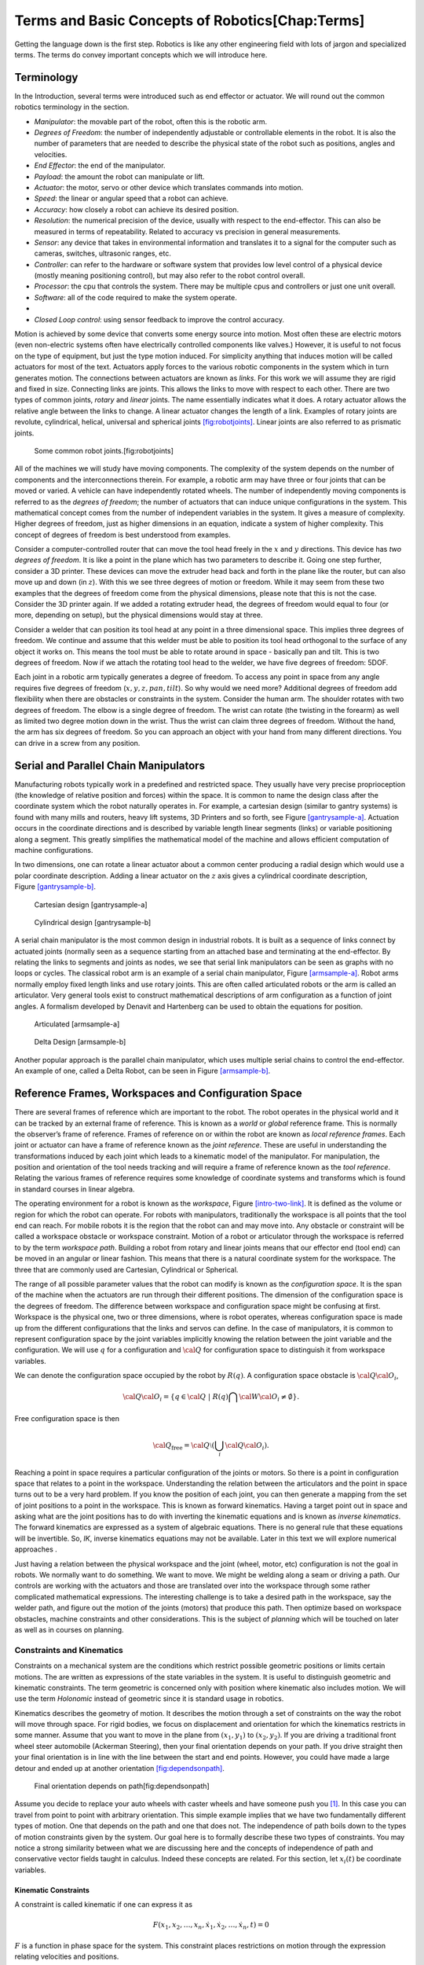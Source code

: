 Terms and Basic Concepts of Robotics[Chap:Terms]
================================================

Getting the language down is the first step. Robotics is like any other
engineering field with lots of jargon and specialized terms. The terms
do convey important concepts which we will introduce here.

Terminology
-----------

In the Introduction, several terms were introduced such as end effector
or actuator. We will round out the common robotics terminology in the
section.

-  *Manipulator*: the movable part of the robot, often this is the
   robotic arm.

-  *Degrees of Freedom*: the number of independently adjustable or
   controllable elements in the robot. It is also the number of
   parameters that are needed to describe the physical state of the
   robot such as positions, angles and velocities.

-  *End Effector*: the end of the manipulator.

-  *Payload*: the amount the robot can manipulate or lift.

-  *Actuator*: the motor, servo or other device which translates
   commands into motion.

-  *Speed*: the linear or angular speed that a robot can achieve.

-  *Accuracy*: how closely a robot can achieve its desired position.

-  *Resolution*: the numerical precision of the device, usually with
   respect to the end-effector. This can also be measured in terms of
   repeatability. Related to accuracy vs precision in general
   measurements.

-  *Sensor*: any device that takes in environmental information and
   translates it to a signal for the computer such as cameras, switches,
   ultrasonic ranges, etc.

-  *Controller*: can refer to the hardware or software system that
   provides low level control of a physical device (mostly meaning
   positioning control), but may also refer to the robot control
   overall.

-  *Processor*: the cpu that controls the system. There may be multiple
   cpus and controllers or just one unit overall.

-  *Software*: all of the code required to make the system operate.

-  

-  *Closed Loop control*: using sensor feedback to improve the control
   accuracy.

Motion is achieved by some device that converts some energy source into
motion. Most often these are electric motors (even non-electric systems
often have electrically controlled components like valves.) However, it
is useful to not focus on the type of equipment, but just the type
motion induced. For simplicity anything that induces motion will be
called actuators for most of the text. Actuators apply forces to the
various robotic components in the system which in turn generates motion.
The connections between actuators are known as *links*. For this work we
will assume they are rigid and fixed in size. Connecting links are
joints. This allows the links to move with respect to each other. There
are two types of common joints, *rotary* and *linear* joints. The name
essentially indicates what it does. A rotary actuator allows the
relative angle between the links to change. A linear actuator changes
the length of a link. Examples of rotary joints are revolute,
cylindrical, helical, universal and spherical
joints \ `[fig:robotjoints] <#fig:robotjoints>`__. Linear joints are
also referred to as prismatic joints.

.. raw:: latex

   \centering

.. figure:: manipulators/robotjoints
   :alt: Some common robot joints.[fig:robotjoints]

   Some common robot joints.[fig:robotjoints]

All of the machines we will study have moving components. The complexity
of the system depends on the number of components and the
interconnections therein. For example, a robotic arm may have three or
four joints that can be moved or varied. A vehicle can have
independently rotated wheels. The number of independently moving
components is referred to as the *degrees of freedom*; the number of
actuators that can induce unique configurations in the system. This
mathematical concept comes from the number of independent variables in
the system. It gives a measure of complexity. Higher degrees of freedom,
just as higher dimensions in an equation, indicate a system of higher
complexity. This concept of degrees of freedom is best understood from
examples.

.. raw:: latex

   \normalfont

Consider a computer-controlled router that can move the tool head freely
in the :math:`x` and :math:`y` directions. This device has *two degrees
of freedom*. It is like a point in the plane which has two parameters to
describe it. Going one step further, consider a 3D printer. These
devices can move the extruder head back and forth in the plane like the
router, but can also move up and down (in :math:`z`). With this we see
three degrees of motion or freedom. While it may seem from these two
examples that the degrees of freedom come from the physical dimensions,
please note that this is not the case. Consider the 3D printer again. If
we added a rotating extruder head, the degrees of freedom would equal to
four (or more, depending on setup), but the physical dimensions would
stay at three.

.. raw:: latex

   \normalfont

Consider a welder that can position its tool head at any point in a
three dimensional space. This implies three degrees of freedom. We
continue and assume that this welder must be able to position its tool
head orthogonal to the surface of any object it works on. This means the
tool must be able to rotate around in space - basically pan and tilt.
This is two degrees of freedom. Now if we attach the rotating tool head
to the welder, we have five degrees of freedom: 5DOF.

Each joint in a robotic arm typically generates a degree of freedom. To
access any point in space from any angle requires five degrees of
freedom (:math:`x,y,z,pan,tilt`). So why would we need more? Additional
degrees of freedom add flexibility when there are obstacles or
constraints in the system. Consider the human arm. The shoulder rotates
with two degrees of freedom. The elbow is a single degree of freedom.
The wrist can rotate (the twisting in the forearm) as well as limited
two degree motion down in the wrist. Thus the wrist can claim three
degrees of freedom. Without the hand, the arm has six degrees of
freedom. So you can approach an object with your hand from many
different directions. You can drive in a screw from any position.

Serial and Parallel Chain Manipulators
--------------------------------------

Manufacturing robots typically work in a predefined and restricted
space. They usually have very precise proprioception (the knowledge of
relative position and forces) within the space. It is common to name the
design class after the coordinate system which the robot naturally
operates in. For example, a cartesian design (similar to gantry systems)
is found with many mills and routers, heavy lift systems, 3D Printers
and so forth, see Figure \ `[gantrysample-a] <#gantrysample-a>`__.
Actuation occurs in the coordinate directions and is described by
variable length linear segments (links) or variable positioning along a
segment. This greatly simplifies the mathematical model of the machine
and allows efficient computation of machine configurations.

In two dimensions, one can rotate a linear actuator about a common
center producing a radial design which would use a polar coordinate
description. Adding a linear actuator on the :math:`z` axis gives a
cylindrical coordinate description,
Figure \ `[gantrysample-b] <#gantrysample-b>`__.

.. raw:: latex

   \centering

.. figure:: robots/cartesian
   :alt: Cartesian design [gantrysample-a]

   Cartesian design [gantrysample-a]

.. raw:: latex

   \centering

.. figure:: robots/cylindrical
   :alt: Cylindrical design [gantrysample-b]

   Cylindrical design [gantrysample-b]

A serial chain manipulator is the most common design in industrial
robots. It is built as a sequence of links connect by actuated joints
(normally seen as a sequence starting from an attached base and
terminating at the end-effector. By relating the links to segments and
joints as nodes, we see that serial link manipulators can be seen as
graphs with no loops or cycles. The classical robot arm is an example of
a serial chain manipulator, Figure \ `[armsample-a] <#armsample-a>`__.
Robot arms normally employ fixed length links and use rotary joints.
This are often called articulated robots or the arm is called an
articulator. Very general tools exist to construct mathematical
descriptions of arm configuration as a function of joint angles. A
formalism developed by Denavit and Hartenberg can be used to obtain the
equations for position.

.. raw:: latex

   \centering

.. figure:: robots/RobotArm
   :alt: Articulated [armsample-a]

   Articulated [armsample-a]

.. raw:: latex

   \centering

.. figure:: robots/deltadesign
   :alt: Delta Design [armsample-b]

   Delta Design [armsample-b]

Another popular approach is the parallel chain manipulator, which uses
multiple serial chains to control the end-effector. An example of one,
called a Delta Robot, can be seen in
Figure \ `[armsample-b] <#armsample-b>`__.

Reference Frames, Workspaces and Configuration Space
----------------------------------------------------

There are several frames of reference which are important to the robot.
The robot operates in the physical world and it can be tracked by an
external frame of reference. This is known as a *world* or *global*
reference frame. This is normally the observer’s frame of reference.
Frames of reference on or within the robot are known as *local reference
frames*. Each joint or actuator can have a frame of reference known as
the *joint reference*. These are useful in understanding the
transformations induced by each joint which leads to a kinematic model
of the manipulator. For manipulation, the position and orientation of
the tool needs tracking and will require a frame of reference known as
the *tool reference*. Relating the various frames of reference requires
some knowledge of coordinate systems and transforms which is found in
standard courses in linear algebra.

The operating environment for a robot is known as the *workspace*,
Figure \ `[intro-two-link] <#intro-two-link>`__. It is defined as the
volume or region for which the robot can operate. For robots with
manipulators, traditionally the workspace is all points that the tool
end can reach. For mobile robots it is the region that the robot can and
may move into. Any obstacle or constraint will be called a workspace
obstacle or workspace constraint. Motion of a robot or articulator
through the workspace is referred to by the term *workspace path*.
Building a robot from rotary and linear joints means that our effector
end (tool end) can be moved in an angular or linear fashion. This means
that there is a natural coordinate system for the workspace. The three
that are commonly used are Cartesian, Cylindrical or Spherical.

The range of all possible parameter values that the robot can modify is
known as the *configuration space*. It is the span of the machine when
the actuators are run through their different positions. The dimension
of the configuration space is the degrees of freedom. The difference
between workspace and configuration space might be confusing at first.
Workspace is the physical one, two or three dimensions, where is robot
operates, whereas configuration space is made up from the different
configurations that the links and servos can define. In the case of
manipulators, it is common to represent configuration space by the joint
variables implicitly knowing the relation between the joint variable and
the configuration. We will use :math:`q` for a configuration and
:math:`{\cal Q}` for configuration space to distinguish it from
workspace variables.

We can denote the configuration space occupied by the robot by
:math:`R(q)`. A configuration space obstacle is
:math:`{\cal Q}{\cal O}_i`,

.. math:: {\cal Q}{\cal O}_i = \left\{ q\in {\cal Q} ~|~ R(q) \bigcap {\cal W}{\cal O}_i \neq \emptyset\right\}.

Free configuration space is then

.. math:: {\cal Q}_\text{free} = {\cal Q}\setminus \left( \bigcup_i {\cal Q}{\cal O}_i\right).

Reaching a point in space requires a particular configuration of the
joints or motors. So there is a point in configuration space that
relates to a point in the workspace. Understanding the relation between
the articulators and the point in space turns out to be a very hard
problem. If you know the position of each joint, you can then generate a
mapping from the set of joint positions to a point in the workspace.
This is known as forward kinematics. Having a target point out in space
and asking what are the joint positions has to do with inverting the
kinematic equations and is known as *inverse kinematics*. The forward
kinematics are expressed as a system of algebraic equations. There is no
general rule that these equations will be invertible. So, *IK*, inverse
kinematics equations may not be available. Later in this text we will
explore numerical approaches .

Just having a relation between the physical workspace and the joint
(wheel, motor, etc) configuration is not the goal in robots. We normally
want to do something. We want to move. We might be welding along a seam
or driving a path. Our controls are working with the actuators and those
are translated over into the workspace through some rather complicated
mathematical expressions. The interesting challenge is to take a desired
path in the workspace, say the welder path, and figure out the motion of
the joints (motors) that produce this path. Then optimize based on
workspace obstacles, machine constraints and other considerations. This
is the subject of *planning* which will be touched on later as well as
in courses on planning.

Constraints and Kinematics
~~~~~~~~~~~~~~~~~~~~~~~~~~

Constraints on a mechanical system are the conditions which restrict
possible geometric positions or limits certain motions. The are written
as expressions of the state variables in the system. It is useful to
distinguish geometric and kinematic constraints. The term geometric is
concerned only with position where kinematic also includes motion. We
will use the term *Holonomic* instead of geometric since it is standard
usage in robotics.

Kinematics describes the geometry of motion. It describes the motion
through a set of constraints on the way the robot will move through
space. For rigid bodies, we focus on displacement and orientation for
which the kinematics restricts in some manner. Assume that you want to
move in the plane from :math:`(x_1,y_1)` to :math:`(x_2,y_2)`. If you
are driving a traditional front wheel steer automobile (Ackerman
Steering), then your final orientation depends on your path. If you
drive straight then your final orientation is in line with the line
between the start and end points. However, you could have made a large
detour and ended up at another
orientation \ `[fig:dependsonpath] <#fig:dependsonpath>`__.

.. raw:: latex

   \centering

.. figure:: kinematics/dependsonpath
   :alt: Final orientation depends on path[fig:dependsonpath]

   Final orientation depends on path[fig:dependsonpath]

Assume you decide to replace your auto wheels with caster wheels and
have someone push you [1]_. In this case you can travel from point to
point with arbitrary orientation. This simple example implies that we
have two fundamentally different types of motion. One that depends on
the path and one that does not. The independence of path boils down to
the types of motion constraints given by the system. Our goal here is to
formally describe these two types of constraints. You may notice a
strong similarity between what we are discussing here and the concepts
of independence of path and conservative vector fields taught in
calculus. Indeed these concepts are related. For this section, let
:math:`x_i(t)` be coordinate variables.

Kinematic Constraints
^^^^^^^^^^^^^^^^^^^^^

A constraint is called kinematic if one can express it as

.. math:: F(x_1, x_2, \dots, x_n, \dot{x}_1, \dot{x}_2, \dots , \dot{x}_n, t)=0

:math:`F` is a function in phase space for the system. This constraint
places restrictions on motion through the expression relating velocities
and positions.

Holonomic Constraints
^^^^^^^^^^^^^^^^^^^^^

A constraint is called holonomic (or geometric) if one can express it as

.. math::

   \label{eq:holonomicdefn}
   f(x_1, x_2, \dots , x_n, t)=0

 A holonomic constraint only depends on the coordinates and time and
does not depend on derivatives. If all the system constraints are
holonomic then we say the system is *holonomic*. Otherwise we say the
system is *non-holonomic*. Wikipedia has a nice way of expressing
non-holonomic:

    A nonholonomic system in physics and mathematics is a system whose
    state depends on the path taken in order to achieve it. Such a
    system is described by a set of parameters subject to differential
    constraints, such that when the system evolves along a path in its
    parameter space (the parameters varying continuously in values) but
    finally returns to the original set of parameter values at the start
    of the path, the system itself may not have returned to its original
    state.

Holonomic may be used to reduce the number of degrees of freedom. For
example, if we want to remove :math:`{\displaystyle x_{k}\,\!}` in the
constraint equation :math:`{\displaystyle f_{i}\,\!}` we algebraically
rearrange the expression into the form

.. math:: {\displaystyle x_{k}=g_{i}(x_{1},\ x_{2},\ x_{3},\ \dots ,\ x_{k-1},\ x_{k+1},\ \dots ,\ x_{n},\ t),\,}

and replace every occurrence of :math:`{\displaystyle x_{k}\,\!}` in the
system using the above expression. This can always be done, provided
that :math:`{\displaystyle f_{i}\,\!}` is
:math:`{\displaystyle C^{1}\,\!}` so the expression
:math:`{\displaystyle g_{i}\,}` is given by the implicit function
theorem. Then using this expression it is possible to remove all
occurrences of the dependent variable :math:`{\displaystyle x_{k}\,\!}`.

Assume that a physical system has :math:`{\displaystyle N\,\!}` degrees
of freedom and there are :math:`{\displaystyle h\,\!}` holonomic
constraints. Then, the number of degrees of freedom is reduced to
:math:`{\displaystyle m=N-h\,\!}.` We now may use
:math:`{\displaystyle m\,\!}` independent (generalized) coordinates
:math:`{\displaystyle q_{j}\,\!}` to completely describe the motion of
the system. The transformation equation can be expressed as follows:

.. math:: {\displaystyle x_{i}=x_{i}(q_{1},\ q_{2},\ \ldots ,\ q_{m},\ t)\ ,\qquad  \qquad i=1,\ 2,\ \ldots n.\,}

For our use, it tells us about the maneuverability for the robot. For
holonomic robots, the controllable degrees of freedom is equal to total
degrees of freedom. Kinematic constraints restrict movement of the
robot. Non-holonomic constraints restrict the motion without restricting
the workspace. Holonomic constraints reduce the dimensionality of the
workspace and restricts the motion of the robot.

If the kinematic constraint is holonomic, then it comes from
differentiating some function :math:`f(t,x)`. We consider first order
expressions,

.. math::

   \label{eq:differential}
   \frac{df}{dt} = \sum_{i=1}^{n} a_i (x,t) \dot{x_i} + a_t(x,t) .

 These expressions are linear in the velocity terms, :math:`\dot{x_i}`.
If your kinematic expression is nonlinear in velocities terms, it did
not come from differentiation of a holonomic constraint. That is enough
to eliminate many expressions as candidates. If one is in doubt about an
expression, we can borrow the concepts of independence of path and
conservative vector fields from calculus.
Equation \ `[eq:differential] <#eq:differential>`__ is related to the
differential form you studied in line integrals.

.. math::

   \label{eq:differentialform}
   df = \sum_{i=1}^{n} a_i (x,t) d x_i + a_t(x,t) dt .

 To be a holonomic constraint, we need that
Eq \ `[eq:differentialform] <#eq:differentialform>`__ to be a total
derivative (exact differential) or that by using an integrating factor
can be made into a total derivative (exact differential). If you are
able to convert an expression to the form in
Eq \ `[eq:holonomicdefn] <#eq:holonomicdefn>`__ then we know that we
have a holonomic constraint.

Maybe the expression is not holonomic or you just don’t see how to
integrate it. Recall that this is related to the independence of path
concept from calculus. There you could integrate over different paths
(same start and end points). If the values differed, then you did not
have independence of path meaning you did not have an exact differential
(stated in Calculus as lacking a potential function). Let :math:`C_1`
and :math:`C_2` be two parameterizations of two different paths with the
same starting and ending points. Then if the path integrals differ:

.. math:: \int_{C_1} F \neq \int_{C_2} F

the expression (constraint) does not have a holonomic representation.

**Example:** Which of the following are holonomic?

#. The constraint
   :math:`x_1 \dot{x}_1 + x_2 \dot{x}_2 + x_3 \dot{x}_3 = 1`? This
   constraint can be integrated to :math:`x_1^2 + x_2^2 + x_3^2 = 2t`.
   This can be expressed as

   .. math:: x_1^2 + x_2^2 + x_3^2 - 2t = 0

   \ which means this is a holonomic constraint.

#. The constraint :math:`x_1 \dot{x}_1 + \dot{x}_1 \dot{x}_2 = 0`? We
   see that the velocity terms are not expressed linearly so this is not
   non-holonomic. We illustrate the idea of integrating over two paths
   to show how that idea works. Define :math:`C_1` to the the path from
   (0,0) to (1,1) via :math:`x_1(t)=t`, :math:`x_2(t)=t`,
   :math:`0\leq t \leq 1`. Define :math:`C_2` to be the path
   :math:`x_1(t)=t`, :math:`x_2(t)=0`, :math:`0\leq t \leq 1` plus
   :math:`x_1(t)=1`, :math:`x_2(t) = t`, :math:`0\leq t \leq 1`. The
   line integral of the constraint
   :math:`F = x_1 \dot{x}_1 + \dot{x}_1 \dot{x}_2` over the two paths
   gives

   .. math:: \int_{C_1} F \neq \int_{C_2} F

   which implies the constraint cannot be an exact derivative of some
   potential. This confirms that the constraint is not holonomic.

#. The constraint :math:`x_1 \dot{x}_2 + x_2 \dot{x}_1 = 0`? This one
   can be expressed as :math:`d/dt~[ x_1 x_2 ] = 0`. This can be
   integrated to :math:`x_1x_2 = k` and hence is holonomic.

#. The constraint :math:`(x_1 + x_2 )\dot{x}_1 + (2x_1)\dot{x}_2= 0`.
   This is linear. Using the same paths as the example 2, the line
   integral of the constraint
   :math:`F = (x_1 + x_2 )\dot{x}_1 + (2x_1)\dot{x}_2` over the two
   paths gives

   .. math:: \int_{C_1} F \neq \int_{C_2} F.

   \ Thus this is not holonomic.

Forward Position Kinematics
^^^^^^^^^^^^^^^^^^^^^^^^^^^

The forward position kinematics (FPK) solves the following problem:
“Given the joint positions, what is the corresponding end effector’s
pose?” If we let :math:`x = (x_1, x_2, x_3)` be the position as a
function of time and :math:`p = (p_1, p_2, \dots , p_n)` the equations
that transform :math:`p` into :math:`x` are the forward kinematic
equations

.. math:: x = F(p).

.. raw:: latex

   \centering

.. figure:: kinematics/threelink
   :alt: [fig:threelink] A three link planar manipulator.

   [fig:threelink] A three link planar manipulator.

.. figure:: kinematics/forwardkinematics
   :alt: [fig:forwardkinematics] The mapping from configuration space to
   workspace.

   [fig:forwardkinematics] The mapping from configuration space to
   workspace.

Forward Position Kinematics for Serial Chains
^^^^^^^^^^^^^^^^^^^^^^^^^^^^^^^^^^^^^^^^^^^^^

The solution is always unique: one given joint position vector always
corresponds to only one single end effector pose. The FK problem is not
difficult to solve, even for a completely arbitrary kinematic structure.
We may simply use straightforward geometry, use transformation matrices
or the tools developed in standard engineering courses such as statics
and dynamics.

Forward Position Kinematics For Parallel Chains (Stewart-Gough Manipulators)
^^^^^^^^^^^^^^^^^^^^^^^^^^^^^^^^^^^^^^^^^^^^^^^^^^^^^^^^^^^^^^^^^^^^^^^^^^^^

The solution is not unique: one set of joint coordinates has more
different end effector poses. In case of a Stewart platform there are 40
poses possible which can be real for some design examples. Computation
is intensive but solved in closed form with the help of algebraic
geometry.

Inverse Position Kinematics
^^^^^^^^^^^^^^^^^^^^^^^^^^^

The inverse position kinematics (IPK) solves the following problem:
“Given the actual end effector pose, what are the corresponding joint
positions?” In contrast to the forward problem, the solution of the
inverse problem is not always unique: the same end effector pose can be
reached in several configurations, corresponding to distinct joint
position vectors. A 6R manipulator (a serial chain with six revolute
joints) with a completely general geometric structure has sixteen
different inverse kinematics solutions, found as the solutions of a
sixteenth order polynomial.

Forward Velocity Kinematics
^^^^^^^^^^^^^^^^^^^^^^^^^^^

The forward velocity kinematics (FVK) solves the following problem:
“Given the vectors of joint positions and joint velocities, what is the
resulting end effector twist?” The solution is always unique: one given
set of joint positions and joint velocities always corresponds to only
one single end effector twist. Using :math:`x` to the the position
vector as a function of time and :math:`p` the joint parameters as a
function of time, let the forward position kinematics be given by
:math:`x = F(p)`. Then the forward velocity kinematics can be derived
from the forward position kinematics by differentiation (and chain
rule). A compact notation uses the Jacobian of the forward kinematics:

.. math:: v = J_F(p) q, \quad  \mbox{~where~} \quad v = \frac{dx}{dt}, ~ q = \frac{dp}{dt}.

Inverse Velocity Kinematics
^^^^^^^^^^^^^^^^^^^^^^^^^^^

Assuming that the inverse position kinematics problem has been solved
for the current end effector pose, the inverse velocity kinematics (IVK)
then solves the following problem: “Given the end effector twist, what
is the corresponding vector of joint velocities?” Under the assumption
that the Jacobian is invertible (square and full rank) we can find
:math:`J^{-1}` and express

.. math:: q = J_F(p)^{-1} v = J_F\left( F^{-1}(x) \right) v

Forward Force Kinematics
^^^^^^^^^^^^^^^^^^^^^^^^

The forward force kinematics (FFK) solves the following problem: “Given
the vectors of joint force/torques, what is the resulting static wrench
that the end effector exerts on the environment?” (If the end effector
is rigidly fixed to a rigid environment.)

Inverse Force Kinematics
^^^^^^^^^^^^^^^^^^^^^^^^

Assuming that the inverse position kinematics problem has been solved
for the current end effector pose, the inverse force kinematics (IFK)
then solves the following problem: “Given the wrench that acts on the
end effector, what is the corresponding vector of joint forces/torques?”

We will not treat forward or inverse force kinematics in this text.
These concepts are treated in courses in statics and mechanics.

Example Robotic Systems
-----------------------

There are three common examples which we will examine: the serial two
link arm, the parallel two link arm and the differential drive mobile
robot. The serial two link manipulator is a simple robot arm that has
two straight links each driven by an actuator (like a servo). They serve
as basic examples of common robotic systems and are used to introduce
some basic concepts. The parallel two link arm is a two dimensional
version of a common 3D Printer known as the Delta configuration. Last is
the differential drive mobile robot. This design has two drive wheels
and then a drag castor wheel. The two drive wheels can operate
independently like a skid steer “Bobcat”.

Serial Two Link Manipulator
~~~~~~~~~~~~~~~~~~~~~~~~~~~

The last few paragraphs have introduced lots of jargon. To understand
them, it helps to see them in action. The simple two link manipulator,
Figure \ `[intro-two-link] <#intro-two-link>`__ is a good place to
start. Imagine a robotic arm that has two straight links with a rotary
joint at the base and a rotary joint connecting the two links. In
practice, these rotary joints would be run by motors or servos and
probably have some limits, but for now we will assume full
:math:`360^\circ` motion.

.. raw:: latex

   \centering

.. figure:: kinematics/twolinkalt
   :alt: The two link manipulator. [intro-two-link]

   The two link manipulator. [intro-two-link]

The workspace that the arm operates inside is a disk,
Figure \ `[two-link-disk] <#two-link-disk>`__. This is a two dimensional
workspace. The figure indicates the workspace in gray. It may also be
the case that there is something in the workspace, a workspace obstacle
indicated in red. This unit has two joints which define a two
dimensional configuration space,
Figure \ `[intro-config-axis] <#intro-config-axis>`__. The dimension of
the configuration space is the degrees of freedom, and so this has two
degrees of freedom. Since the joint is rotary and moving a full
:math:`360^\circ` degrees returns you to the same angle, the two
directions wrap back on themselves. This actually makes the
configuration space a two dimensional torus or “donut”.

.. raw:: latex

   \centering

|a) Workspace for the two link manipulator with equal link lengths. b)
Workspace obstacle for the two link manipulator. [two-link-disk]| |a)
Workspace for the two link manipulator with equal link lengths. b)
Workspace obstacle for the two link manipulator. [two-link-disk]|

.. raw:: latex

   \centering

|Configuration domain and configuration topology which is a torus.
[intro-config-axis]| |Configuration domain and configuration topology
which is a torus. [intro-config-axis]|

We will illustrate what is meant by kinematics and inverse kinematics
using the two link manipulator. Forward kinematics will identify the
location of the end effector as a function of the joint angles,
Figure \ `[twolinklabeled] <#twolinklabeled>`__-(a). This is easily done
using a little trigonometry. First we find the location of
:math:`(\xi, \eta)` as a function of :math:`\theta_1` and the link
length :math:`a_1`, Figure \ `[twolinklabeled] <#twolinklabeled>`__-(b):

.. math:: \xi =  a_1 \cos \theta_1, \quad \eta = a_1 \sin \theta_1

.. raw:: latex

   \centering

.. figure:: kinematics/twolink2
   :alt: a) The two link manipulator with the links and joints labeled.
   b) Location of the middle joint. [twolinklabeled]

   a) The two link manipulator with the links and joints labeled. b)
   Location of the middle joint. [twolinklabeled]

The next link can be included with

.. math:: \Delta x =  a_2 \cos (\theta_1 + \theta_2), \quad \Delta y = a_2 \sin ( \theta_1 + \theta_2)

Note that :math:`x = \xi + \Delta x` and :math:`y = \eta + \Delta y`.
Combining the expressions, the forward kinematics are:

.. math::

   \label{twolinkforward}
   \begin{matrix}
   x = a_2\cos (\theta_1+\theta_2) + a_1 \cos \theta_1 \\ 
   y = a_2 \sin (\theta_1 +\theta_2) + a_1\sin \theta_1 
   \end{matrix}

 As you move the servos in the system, you can change the angles
:math:`\theta_1` and :math:`\theta_2`. The
formula \ `[twolinkforward] <#twolinkforward>`__ gives the location of
the end effector :math:`(x,y)` as a function of
:math:`(\theta_1, \theta_2)`. The values :math:`x`, :math:`y` live in
the workspace. The values :math:`\theta_1`, :math:`\theta_2` live in the
configuration space. This is a holonomic system. A common application is
to move the end effector along some path in the workspace. How does one
find the “path” in configuration space? Meaning how do we find the
values of :math:`\theta_1`, :math:`\theta_2` that give us the correct
:math:`x`, :math:`y` values? This requires inverting the kinematics
equations, hence the term inverse kinematics. The mathematics required
is some algebra and trigonometery for solving :math:`\theta_1`,
:math:`\theta_2` in terms of :math:`x`, :math:`y`.

To find the inverse kinematics formulas we must appeal to some
trigonometry (law of cosines):

.. math:: x^2 + y^2 = a_1^2 + a_2^2 - 2a_1a_2 \cos (\pi - \theta_2). \label{eqn:theta2step1}

 Using :math:`\cos(\pi - \alpha) = -\cos(\alpha)`, we solve for
:math:`\cos` in Eqn \ `[eqn:theta2step1] <#eqn:theta2step1>`__:

.. math:: \cos(\theta_2) = \frac{x^2 + y^2 - a_1^2 - a_2^2}{2a_1a_2 }\equiv D

Using a trig formula:

.. math:: \sin(\theta_2) = \pm \sqrt{1-D^2}

Dividing the sin and cos expressions to get tan and then inverting:

.. math:: \theta_2 = \tan^{-1}\frac{\pm\sqrt{1-D^2}}{D}

The tangent form has the +/- and gives the elbow up and elbow down
solutions.

.. raw:: latex

   \centering

.. figure:: kinematics/twolink3
   :alt: The interior angles for the two link manipulator.
   [twolinklabeled2]

   The interior angles for the two link manipulator. [twolinklabeled2]

From Figure \ `[twolinklabeled2] <#twolinklabeled2>`__, we have

.. math:: \theta_1 = \phi - \gamma = \tan^{-1}\frac{y}{x} - \gamma . \label{eqn:theta1step1}

 If you look at the two dotted blue lines you can see that the line
opposite :math:`\gamma` has length :math:`a_2\sin \theta_2`. The segment
adjacent to :math:`\gamma` (blue solid and dotted lines) has length
:math:`a_1 + a_2\cos \theta_2`. Then

.. math:: \tan \gamma =  \frac{\mbox{Opposite}}{\mbox{Adjacent}} = \frac{a_2\sin \theta_2}{a_1 + a_2\cos\theta_2}

which gives us :math:`\gamma`:

.. math:: \gamma = \tan^{-1} \frac{a_2\sin \theta_2}{a_1 + a_2\cos\theta_2}.

Plug :math:`\gamma` into Eqn \ `[eqn:theta1step1] <#eqn:theta1step1>`__
and we obtain

.. math:: \theta_1 = \tan^{-1}\frac{y}{x} - \tan^{-1} \frac{a_2\sin \theta_2}{a_1 + a_2\cos\theta_2}

Given the two link manipulator kinematic equations:

.. math:: x = a_2\cos (\theta_1+\theta_2) + a_1 \cos \theta_1

\ 

.. math:: y = a_2 \sin (\theta_1 +\theta_2) + a_1\sin \theta_1

The inverse kinematics (IK) are

.. math:: D = \frac{x^2 + y^2 - a_1^2 - a_2^2}{2a_1a_2 }

.. math::

   \theta_1 = \tan^{-1}\frac{y}{x} - \tan^{-1} \frac{a_2\sin \theta_2}{a_1 + a_2\cos\theta_2}, \quad\quad
   \theta_2 = \tan^{-1}\frac{\pm\sqrt{1-D^2}}{D}

Note the kinematic equations only involve the position variables and not
the velocities so they holonomic constraints.

Let :math:`a_1 = 15`, :math:`a_2 = 10`, :math:`x=10`, :math:`y=8`. Find
:math:`\theta_1` and :math:`\theta_2`:

#. :math:`D = (10^2 + 8^2 - 15^2-10^2)/(2*15*10) = -0.53667`

#. :math:`\theta_2 = \tan^{-1}(-\sqrt{1-(-0.53667)^2}/(-0.53667))\approx -2.137278`

#. | :math:`\theta_1 = \tan^{-1}(8/10)-\tan^{-1}[(10\sin(-2.137278))/`
   | :math:`(15+ 10\cos(-2.137278))] \approx 1.394087`

| Check the answer:
| :math:`x = 10*\cos(1.394087-2.137278) + 15*\cos(1.394087) = 10.000`
| :math:`y = 10*\sin(1.394087-2.137278) + 15*\sin(1.394087) = 8.000`

The Python code to do the computations is

::

    In [1]: from math import *
    In [2]: a1,a2 = 15.0,10.0
    In [3]: x,y = 10.0,8.0
    In [4]: d =  (x*x+y*y-a1*a1-a2*a2)/(2*a1*a2)
    In [5]: print d
    -0.536666666667

    In [6]: t2 = atan2(-sqrt(1.0-d*d),d)
    In [7]: t1 = atan2(y,x) - atan2(a2*sin(t2),a1+a2*cos(t2))
    In [8]: print t1,t2
    1.39408671883 -2.13727804092

    In [9]: x1 = a2*cos(t1+t2) + a1*cos(t1)
    In [10]: y1 = a2*sin(t1+t2) + a1*sin(t1)
    In [11]: print x1, y1
    10.0 8.0

[Be careful with Python 2, don’t forget to include the “.0”s.]

Dual Two Link Parallel Manipulator
~~~~~~~~~~~~~~~~~~~~~~~~~~~~~~~~~~

The Delta configuration is not just found in *Pick and Place* machines
but has also become popular with the 3D printing community. This style
of printer is fast and accurate. Just to get started, we look at a two
dimensional analog shown in
Figure \ `[Fig:paralleltwolink] <#Fig:paralleltwolink>`__. The top (red)
is fixed and is of length :math:`L_0`. The two links on either side
shown in dark blue are connected by servos (in green). These links are
of length :math:`L_1`. The angles are measured from the dotted line (as
0 degrees) to straight down (90 degrees), see
Figure \ `[Fig:paralleltwolink2] <#Fig:paralleltwolink2>`__. At the
other end of the dark blue links is a free rotational joint (pivot).
That connects the two light blue links which are joined together at the
bottom with a rotational joint.

.. raw:: latex

   \centering

.. figure:: configuration/2dDelta
   :alt: Parallel Two Link Manipulator. [Fig:paralleltwolink]

   Parallel Two Link Manipulator. [Fig:paralleltwolink]

Unlike the previous two link manipulator, it is not completely obvious
what the workspace looks like (although you might guess something
elliptical). The configuration space is the space of all possible
angles. This is limited by the red base in theory and by the servos in
practice. Since 360\ :math:`^\circ` motion for the servos is not
possible, the configuration space is a simple square
:math:`[\theta_m , \theta_M]^2` where :math:`\theta_m`, :math:`\theta_M`
are the minimum and maximum servo angles respectively.

Define the coordinate system as :math:`x` is positive right and
:math:`y` is positive down. The origin is placed in the center of the
red base link. The question is to figure out the position of the end
effector at :math:`(x,y)` as a function of :math:`\theta_1` and
:math:`\theta_2` with fixed link lengths :math:`L_0`, :math:`L_1`,
:math:`L_2`,
Figure \ `[Fig:paralleltwolink2] <#Fig:paralleltwolink2>`__. As with the
serial chain manipulator, this is an exercise in trigonometry.

.. raw:: latex

   \centering

|Parallel Two Link (a) configuration space (b) with coordinates
[Fig:paralleltwolink2]| |Parallel Two Link (a) configuration space (b)
with coordinates [Fig:paralleltwolink2]|

The forward kinematics will provide :math:`(x,y)` as a function of
:math:`(\theta_1, \theta_2)`. The derivation is left as an exercise and
so the point :math:`(x,y)` is given by

.. math::

   \label{paralleltwolinkforward}
   (x,y) = \left( \frac{a+c}{2} + \frac{v (b-d)}{u} , \frac{b+d}{2} + \frac{v (c-a)}{u} \right)

 Where

.. math:: (a,b) = (-L_1 \cos(\theta_1) - L_0/2 , L_1 \sin(\theta_1) )

.. math:: (c,d) = (L_1 \cos(\theta_2) + L_0/2 , L_1 \sin(\theta_2) )

and :math:`u = \sqrt{(a-c)^2 + (b-d)^2}` and
:math:`v  = \sqrt{L_2^2 - u^2/4}`.

If you guessed that the workspace was an ellipse like the author did,
that would be wrong. If you guessed some type of warped rectangle, the
you have great intuition.
Figure \ `[Fig:paralleltwolinkWS] <#Fig:paralleltwolinkWS>`__ shows the
workspace for the configuration domain :math:`[0, \pi/2]^2`. The figure
graphs :math:`y` positive going upwards and for the manipulator
:math:`y` positive goes down (so a vertical flip is required to match
up). The workspace can be created by running a program that traces out
all the possible arm angles and plots the resulting end effector
position [2]_. Sample code to plot this workspace is given below. It
uses a double loop over :math:`\theta_1` and :math:`\theta_2`, places
these values in the forward kinematics and then gathers the resulting
:math:`(x,y)` values. Like the serial manipulator, this is a holonomic
robot as well.

::

    from math import *
    import matplotlib.pyplot as plt

    # Set the link lengths
    L0 = 8
    L1 = 5
    L2 = 10

    # Initialize the arrays
    xlist = []
    ylist = []

    # Loop over the two angles, 
    #  stepping about 1.8 degrees each step
    for i in range(100):
        for j in range(100):
            th1 = 0 + 1.57*i/100.0
            th2 = 0 + 1.57*j/100.0

            a = -L1*cos(th1) - L0/2.0
            b = L1*sin(th1)
            c = L1*cos(th2) + L0/2.0
            d = L1*sin(th2)

            dx = c-a
            dy = b-d
            u = sqrt(dx*dx+dy*dy)
            v = sqrt(L2*L2 - 0.25*u*u)

            x = (a+c)/2.0 + v*dy/u
            y = (b+d)/2.0 + v*dx/u

            xlist.append(x)
            ylist.append(y)

    plt.plot(xlist,ylist, 'b.')
    plt.show()

.. raw:: latex

   \centering

.. figure:: configuration/2dDeltaWS
   :alt: Parallel Two Link Workspace [Fig:paralleltwolinkWS]

   Parallel Two Link Workspace [Fig:paralleltwolinkWS]

The inverse kinematics will give you :math:`(\theta_1, \theta_2)` as a
function of :math:`(x,y)`. This is another exercise in trigonometry. For
:math:`(x,y)` given, we obtain

.. math:: \theta_1  = \pi - \beta - \eta , \quad \quad \theta_2 = \pi - \alpha - \gamma \label{paralleltwolinkIK}

\ where

.. math:: \| G \| = \sqrt{(x-L_0/2)^2 + y^2},  \quad\quad \| H\| = \sqrt{(x+L_0/2)^2 + y^2}

.. math:: \alpha = \cos^{-1} \frac{G^2 + L_0^2 - H^2 }{2GL_0}, \quad \quad \beta = \cos^{-1} \frac{H^2 + L_0^2 - G^2 }{2HL_0}

.. math:: \gamma = \cos^{-1} \frac{G^2 + L_1^2 - L_2^2 }{2GL_1},\quad \quad \eta =  \cos^{-1} \frac{H^2 + L_1^2 - L_2^2 }{2HL_1}

The next code example illustrates using the inverse kinematic formulas
for a specific pair of :math:`(x,y)` values.

::

    from math import *
    # Set the link lengths and starting location
    L0 = 8
    L1 = 5
    L2 = 10
    x = 0.2
    y = 0.1*x + 10

    # Compute IK
    G = sqrt((x-L0/2.0)*(x-L0/2.0)+y*y)
    H = sqrt((x+L0/2.0)*(x+L0/2.0)+y*y)

    alpha = acos((G*G + L0*L0 - H*H)/(2.0*G*L0))
    beta = acos((H*H + L0*L0 - G*G)/(2.0*H*L0))
    gamma = acos((G*G + L1*L1 - L2*L2)/(2.0*G*L1))
    eta = acos((H*H + L1*L1 - L2*L2)/(2.0*H*L1))

    th1 = pi - beta - eta
    th2 = pi - alpha - gamma

    print th1, th2

If we want to convert a list of :math:`(x,y)` points like we saw in
previous examples, we needed to embedd our code into a loop. Using NumPy
and SciPy one can leverage existing code considerably. The scalar
(single) operations can be made into array operations (a type of
iterator) with little change in the code. The normal arithmetic
operators are overloaded and the iteration is done elementwise. Although
Python is normally much slower than a C equivalent, numpy is highly
optimized and the code runs close to the speed of C. [3]_

::

    import numpy as np
    from math import *
    # Set the link lengths and 
    L0 = 8
    L1 = 5
    L2 = 10
    x = np.arange(-3, 3, 0.2)
    y = 0.1*x + 10

    # Work out the IK
    G = np.sqrt((x-L0/2.0)*(x-L0/2.0)+y*y)
    H = np.sqrt((x+L0/2.0)*(x+L0/2.0)+y*y)

    alpha = np.arccos((G*G + L0*L0 - H*H)/(2.0*G*L0))
    beta = np.arccos((H*H + L0*L0 - G*G)/(2.0*H*L0))
    gamma = np.arccos((G*G + L1*L1 - L2*L2)/(2.0*G*L1))
    eta = np.arccos((H*H + L1*L1 - L2*L2)/(2.0*H*L1))

    th1 = pi - beta - eta
    th2 = pi - alpha - gamma

    print th1, th2

The command np.arange generates a range of values starting at -3, ending
at 3 and stepping 0.2. The x array can be manipulated with simple
expressions to yield the y array (four function operator expressions
acting pointwise on the arrays). To gain functions that act pointwise on
the numpy arrays, you need to call them from the numpy library such as
np.sqrt. Very little modification is required to get array operations in
Python. To see how this works, comment out all of the previous code
block. Then uncomment and run (adding a print statement to see the
variable values) line by line. SciPy is very powerful and we will use
many more features in later chapters.

Mobile Disk Robot
~~~~~~~~~~~~~~~~~

The next example a simple mobile ground robot in the shape of a small
disk. The workspace is region in 2D for which the devices can operate,
meaning “drive to”. Mobile robots are not rooted to some point (an
origin) through a chain of links. This is simply not the case for mobile
systems. Configuration space is then taken to be the orientation and
location of the robot. This turns out to be a complicated problem.
Clearly it depends on the underlying drive system. We will later study a
drive system known as differential drive. Using differential drive, we
are able to move to any position for which there is a sufficiently clear
path (to be explained below). The differential drive can rotate in place
to orientation is not a problem. The freedom to orient in place is not
something found in automobiles which tend to have a smaller
configuration space than differential drive systems.

For this example, we assume we have something like the differential
drive robot. Assume that you have a simple mobile robot with two driven
wheels and a third free unpowered wheel which can easily pivot or slide,
Figure \ `[fig:ddrive] <#fig:ddrive>`__. The drive wheels are not
steered but can be spun at different rates which will steer the robot.
This system is known as differential drive and is roughly analogous to
how a tank drive operates. It is necessary to develop equations of
motions for two reasons. The first reason is for simulating the dynamics
or motion of the robot so we can see the results of our robot control
software. The second reason is that the equations will be required in
localization algorithms.

.. raw:: latex

   \centering

.. raw:: latex

   \centering

.. figure:: motion/ddrive
   :alt: Rectangular frame. [fig:ddriverectangular]

   Rectangular frame. [fig:ddriverectangular]

.. raw:: latex

   \centering

.. figure:: motion/circular
   :alt: Circular frame. [fig:ddrivecircular]

   Circular frame. [fig:ddrivecircular]

Reference Frames
^^^^^^^^^^^^^^^^

There are two frames of reference that are used. The coordinate system
used in the environment (without a robot around) is known as the global
or inertial reference frame. It is the predetermined coordinate system
that everyone will use. It is also a static coordinate system which we
assume does not change. In a simulation, we normally take :math:`x` to
be along the horizontal direction with respect to the screen. The
coordinate :math:`y` is taken as the vertical screen direction and
:math:`z` points out of the screen. If we are working with actual
robots, then it is whatever the coordinate system that exists in the
area.

The other coordinate system used is one relative to the robot and is
known as the local coordinate system. You can think of it as a mini
coordinate system for an ant living on the robot. We will use the
convention that :math:`x` points forward or in the direction of travel.
:math:`y` is set along the wheel axle and :math:`z` is in the vertical
direction. To remove any ambiguity, we assume that :math:`x`, :math:`y`,
:math:`z` also follow a right hand rule (which in this case sets the
direction of :math:`y`).

.. raw:: latex

   \centering

.. figure:: motion/frames
   :alt: The global and local frames of reference. [refframe]

   The global and local frames of reference. [refframe]

The global coordinate system already has an origin defined. However, we
can choose the local frame origin. Our choice to simplify the
mathematics by using the center of rotation of the vehicle. Thus when
the robot rotates, the origin of the local coordinate system remains
fixed. For planar motion, we don’t really need to track :math:`z`
movement so we will drop :math:`z` for now. The global or inertial basis
will be identified as :math:`X_I`, :math:`Y_I`, and the local or
relative basis will be identified as :math:`X_R`, :math:`Y_R`.

Any point in the plane can be represented in either coordinate system.
So a particular point :math:`p` can have coordinates :math:`(x_I,y_I)`
and :math:`(x_R, y_R)`. How do these relate? In two dimensions, a
coordinate system can be translated and rotated relative to another. We
can write this translation as the displacement of one origin to another
or in our case, we can just use the location of the robot (local frame)
origin relative to the global frame. In other words, the local frame
origin position is :math:`(x_I,y_I)`. We then need to track the
orientation of the frame or in our case the robot. The angle,
:math:`\theta`, can be measure from either coordinate system and to be
consistent, we take it as the angle from the global frame to the local
frame. Graphically :math:`\theta` the amount of rotation applied to
:math:`X_I` to line it up with :math:`X_R`.

.. raw:: latex

   \centering

.. figure:: motion/ddframe
   :alt: The two frames of reference for a mobile robot: the inertial or
   global frame and the relative or local frame.[refddframe]

   The two frames of reference for a mobile robot: the inertial or
   global frame and the relative or local frame.[refddframe]

We can track the robot position by tracking its coordinate system origin
and orientation relative to the global coordinate system, :math:`\xi_I`.
So, we define the object relative to the robot by coordinates
:math:`\xi_R` and rotate into the ineetial frame:

.. math:: \xi_I = \begin{pmatrix} x \\ y \\ \theta \end{pmatrix}, \quad \xi_R= \begin{pmatrix} x' \\ y' \\ 0 \end{pmatrix}.

\ The movement of the robot traces a path, :math:`x(t)`, :math:`y(t)`,
in the global coordinate system which is our motion in the environment
or in the simulation window. It is possible to track this motion through
information obtained in the local frame. In order to do this, we need a
formula to relate global and local frames. Using the standard tools from
Linear Algebra, the relation is done through translation and rotation
matrices. The rotation matrix:

.. math::

   R(\theta) = \begin{bmatrix} \cos \theta & -\sin \theta & 0 \\ \sin \theta &
   \cos \theta & 0 \\
                      0 & 0 & 1
                 \end{bmatrix} .

For example, a 45 degree rotation, :math:`\theta = 45^\circ`, produces a
rotation matrix

.. math::

   R(\theta) =\begin{bmatrix} \sqrt{2}/2 &
   -\sqrt{2}/2 & 0 \\ \sqrt{2}/2 & \sqrt{2}/2 & 0 \\
                      0 & 0 & 1
                 \end{bmatrix}.

The relation depends on the orientation of the robot which changes as
the robot navigates in the plane. However, at a snapshot in time, the
robot does have an orientation so, we can relate orientation at an
instantaneous time:

.. math:: \dot{\xi_I} = R(\theta) \dot{\xi_R}.

We can undo the rotation easily. Since :math:`R` is an orthogonal
matrix, the inverse is easy to
compute. :raw-latex:`\cite{strang1988book}`

.. math::

   R(\theta)^{-1} = \begin{bmatrix} \cos \theta & \sin \theta & 0 \\ -\sin \theta
   & \cos \theta & 0 \\
                      0 & 0 & 1
                 \end{bmatrix}

You may have noted that we are not working with a translation. This is
not required for the instantaneous coordinates because the derivative
removes the translation.

Equations of Motion
^^^^^^^^^^^^^^^^^^^

Working in instantenous local coordinate enables us to determine the
motion easily. We then use the rotation matrix to relate the robot
position in the global frame. To progress in the modeling process, we
need to know the specifics of the robot, illustrated in
Figure \ `[robotdimensions] <#robotdimensions>`__.

-  Wheel size: :math:`D`, so the radius :math:`r = D/2`

-  Axle length: :math:`2L` (:math:`L` is the distance from the origin of
   the coordinate system to a wheel)

-  Origin of local coordinate system: :math:`P` is placed on the
   midpoint of the axle.

.. figure:: motion/dddim
   :alt: Robot Dimensions.[robotdimensions]

   Robot Dimensions.[robotdimensions]

Recall that the goal was to compute the motion of the robot based on the
rotational speed of the wheels. Let :math:`\dot{\phi_1}` and
:math:`\dot{\phi_2}` be the right and left wheel rotational speeds
(respectively). Note: :math:`\phi` is an angle and measured in radians,
:math:`\dot{\phi}` is measured in radians per unit time, and
:math:`\dot{\phi}/2\pi` is the “rpm” (or rps, etc).

Next we determine the contribution of each wheel to linear forward
motion. The relation between linear and angular velocities gives us for
the right wheel :math:`\dot{x_1} = r\dot{\phi_1}` and for the left
wheel: :math:`\dot{x_2} = r\dot{\phi_2}`,
Figure \ `[axlevelocity] <#axlevelocity>`__. The differential speeds
then produce the rotational motion about the robot center and the
average forward velocity.

.. raw:: latex

   \centering

|Velocity of axle induced by wheel velocities.[axlevelocity]| |Velocity
of axle induced by wheel velocities.[axlevelocity]|

The speed of point :math:`P` is given by the weighted average based on
distances of the wheels to :math:`P`. To see this, we consider a couple
of cases. If the two wheel velocities are the same, then the average
works trivially. If the two velocities are different (but constant),
then the motion of the robot is a circle.
Figure \ `[axlevelocity] <#axlevelocity>`__ shows the robot motion.
Assuming the outer circle radius is :math:`\rho + 2L` with velocity
:math:`r\dot{\phi}_1` and the inner circle is radius :math:`\rho` with
wheel velocity :math:`r\dot{\phi}_2`, we have that the motion of a
similar wheel at point :math:`P` would be:

.. math:: \displaystyle \frac{\dot{\phi}_2}{\rho} = \frac{\dot{\phi}_1}{\rho +2L} =  \frac{\dot{\phi}_P}{\rho +L} .

Solving for :math:`\rho` with the left two terms:
:math:`\rho  = 2L\dot{\phi}_2/ (\dot{\phi}_1 - \dot{\phi}_2)`. Using the
outer two terms, plug in for this value of :math:`\rho`:

.. math::

   \displaystyle \frac{\dot{\phi}_2}{2L\dot{\phi}_2/ (\dot{\phi}_1 - \dot{\phi}_2)} =  \frac{\dot{\phi}_P}{2L\dot{\phi}_2/ (\dot{\phi}_1 - \dot{\phi}_2)+L}  \Rightarrow
   \displaystyle \frac{\dot{\phi}_1 + \dot{\phi}_2}{2}=  \dot{\phi}_P

This velocity is in the direction of :math:`x_R`.

.. math::

   \dot{x_R} = r\dot{\phi}_P =
   \frac{r}{2} (\dot{\phi_1} + \dot{\phi_2})

For this example, there is no motion parallel to the axle so
:math:`\dot{y_R} = 0`.

Each wheel will act like a lever arm rotating the craft as well as
moving it forward. To determine the amount of rotation, we examine the
contribution of the wheels separately. For example, if the right wheel
moves faster than the left wheel, then we have positive rotation of the
vehicle. The contribution from the right wheel is
:math:`2L\dot{\theta} = r\dot{\phi_1}` or
:math:`\dot{\theta} = r\dot{\phi_1}/(2L)` and the contribution from the
left wheel is :math:`2L\dot{\theta} = -r\dot{\phi_2}` or
:math:`\dot{\theta} = -r\dot{\phi_2}/(2L)`, see
Figure \ `[diffdriverotation] <#diffdriverotation>`__. The rotation
about :math:`P` is given by adding the individual contributions:

.. math:: \dot{\theta} =  \frac{r}{2L} (\dot{\phi_1} - \dot{\phi_2}).

.. raw:: latex

   \centering

.. figure:: motion/ddaxlerot
   :alt: The contribution of the two wheels towards rotational
   motion.[diffdriverotation]

   The contribution of the two wheels towards rotational
   motion.[diffdriverotation]

In local or robot coordinates we obtain the following equations of
motion

.. math::

   \begin{array}{l}
   \dot{x_R} = \frac{r}{2} (\dot{\phi_1} + \dot{\phi_2}),\\[2mm]
   \dot{y_R} = 0,\\[2mm]
   \dot{\theta} =  \frac{r}{2L} (\dot{\phi_1} - \dot{\phi_2}).
   \end{array}

 To get the model in global (or inertial) coordinates we must apply the
transformation (the rotation) to our local coordinate model. This is
done by applying the rotation matrix :math:`R` to the position vector
:math:`\dot{\xi}_R`:

.. math::

   \dot{\xi}_I = R(\theta) \dot{\xi}_R = R(\theta) \begin{bmatrix} \frac{r}{2}
   (\dot{\phi_1}+\dot{\phi_2})\\ 
   0 \\ \frac{r}{2L} (\dot{\phi_1}-\dot{\phi_2})\end{bmatrix}

.. math::

   = \begin{bmatrix} \cos \theta & -\sin \theta & 0 \\ \sin \theta & \cos \theta
   & 0 \\
                      0 & 0 & 1
                 \end{bmatrix} \begin{bmatrix} \frac{r}{2}
   (\dot{\phi_1}+\dot{\phi_2})\\ 
   0 \\ \frac{r}{2L} (\dot{\phi_1}-\dot{\phi_2})\end{bmatrix} 
   = \begin{bmatrix} \frac{r}{2} (\dot{\phi_1}+\dot{\phi_2})\cos(\theta) \\
   \frac{r}{2} (\dot{\phi_1}+\dot{\phi_2})\sin(\theta)\\
      \frac{r}{2L} (\dot{\phi_1}-\dot{\phi_2})
     \end{bmatrix}

This leads to the following equations of motion in the global reference
frame:

.. math::

   \label{ddkinematicsmodel}
   \boxed{
   \begin{array}{l}
    \dot{x} = \frac{r}{2} (\dot{\phi_1}+\dot{\phi_2})\cos(\theta) \\[5mm]
   \dot{y} = \frac{r}{2} (\dot{\phi_1}+\dot{\phi_2})\sin(\theta) \\[5mm]
   \dot{\theta} = \frac{r}{2L} (\dot{\phi_1}-\dot{\phi_2})
   \end{array}}

 These are non-holonomic constraints, see
exercise \ `[DDisnotHolonomic] <#DDisnotHolonomic>`__.

Assume that you have a differential drive robot. If the drive wheel is
20cm in diameter and turns at 10 rpm (revolutions per minute), what is
the linear speed of the rolling wheel (with no slip or skid)?

We see that distance covered :math:`s = \theta r`

and so :math:`v = ds/dt = r d\theta /dt`. Note that
:math:`d\theta/dt = 2\pi \omega`, where :math:`\omega` is the rpm. So

.. math:: v = 2\pi r \omega = 2\pi *10*10=200\pi.

Let the distance between the wheels be 30cm (axle length). If the right
wheel is turning at 10 rpm (revolutions per minute) and the left is
turning at 10.5 rpm, find a formula for the resulting motion.

As stated earlier, the motion for this robot would be a circle. Thus the
two wheels trace out two concentric
circles \ `[fig:ddrivecircles] <#fig:ddrivecircles>`__ The two circles
must be traced out in the same amount of time:

.. math::

   t = \frac{d_1}{v_1} = \frac{d_2}{v_2} \Rightarrow \frac{d_1}{10.5*20\pi} =
   \frac{d_2}{10*20\pi}
   \Rightarrow \frac{2\pi(R+30)}{210\pi} = \frac{2\pi R}{200\pi}

.. math::

   \frac{30}{105} = R\left( \frac{1}{100} - \frac{1}{105}\right) =
   \frac{5R}{100*105}

.. math:: \Rightarrow R = \frac{100*105}{5} \frac{30}{105} = 600

Thus we have :math:`x^2 + y^2 = 600^2` as the basic formula for the
curve of motion.

.. raw:: latex

   \centering

.. figure:: motion/ddrive_circle
   :alt: [fig:ddrivecircles]A differential drive robot with constant
   wheel velocity drives in straight lines and circles.

   [fig:ddrivecircles]A differential drive robot with constant wheel
   velocity drives in straight lines and circles.

| Solve these equations for the given values of
  :math:`\omega_1=\dot{\phi_1}` and :math:`\omega_2=\dot{\phi_2}` below.
  Assume that the wheels are 18cm in diameter and L is 12cm. Find an
  analytic solution and compute the position of the robot starting at
  t=0, x=0, y=0, theta=0, after the following sequence of moves:

+----------------------+--------------------------------------+
| :math:`t=0  \to 5`:  | :math:`\omega_1 = \omega_2 = 3.0`,   |
+----------------------+--------------------------------------+
| :math:`t=5  \to 6`:  | :math:`\omega_1 = - \omega_2 = 2.0`, |
+----------------------+--------------------------------------+
| :math:`t=6  \to 10`: | :math:`\omega_1 = \omega_2 = 3.0`,   |
+----------------------+--------------------------------------+
| :math:`t=10 \to 11`: | :math:`\omega_1 = -\omega_2 = -2.0`, |
+----------------------+--------------------------------------+
| :math:`t=11 \to 16`: | :math:`\omega_1 =  \omega_2 = 3.0`,  |
+----------------------+--------------------------------------+

| Begin at :math:`(x,y,\theta) =(0,0,0)`

+-----------------------------------+-----------------------------------+
| :math:`t=0  \to 5`:               | :math:`\omega_1 = \omega_2 = 3.0` |
|                                   | ,                                 |
|                                   | :math:`\Rightarrow`               |
+-----------------------------------+-----------------------------------+
|                                   | :math:`(0,0,0)+(135,0,0)=(135,0,0 |
|                                   | )`                                |
+-----------------------------------+-----------------------------------+
| [1mm] :math:`t=5  \to 6`:         | :math:`\omega_1 = - \omega_2 = 2. |
|                                   | 0`,                               |
|                                   | :math:`\Rightarrow`               |
+-----------------------------------+-----------------------------------+
|                                   | :math:`(135,0,0) + (0,0,3/2) = (1 |
|                                   | 35,0,3/2)`                        |
+-----------------------------------+-----------------------------------+
| [1mm] :math:`t=6  \to 10`:        | :math:`\omega_1 = \omega_2 = 3.0` |
|                                   | ,                                 |
|                                   | :math:`\Rightarrow`               |
+-----------------------------------+-----------------------------------+
|                                   | :math:`(135,0,3/2)+(108\cos 3/2,  |
|                                   | 108\sin 3/2, 0)`                  |
+-----------------------------------+-----------------------------------+
|                                   | :math:`\approx (142.6, 107.7, 1.5 |
|                                   | )`                                |
+-----------------------------------+-----------------------------------+
| [1mm] :math:`t=10 \to 11`:        | :math:`\omega_1 = -\omega_2 = -2. |
|                                   | 0`,                               |
|                                   | :math:`\Rightarrow`               |
+-----------------------------------+-----------------------------------+
|                                   | :math:`(142.6, 107.7, 1.5)+(0, 0, |
|                                   |  -1.5) = (142.6, 107.7, 0)`       |
+-----------------------------------+-----------------------------------+
| [1mm] :math:`t=11 \to 16`:        | :math:`\omega_1 =  \omega_2 = 3.0 |
|                                   | `,                                |
|                                   | :math:`\Rightarrow`               |
+-----------------------------------+-----------------------------------+
|                                   | :math:`(142.6, 107.7, 0)+(135, 0, |
|                                   |  0) =                             |
|                                   |  (277.6, 107.7, 0)`               |
+-----------------------------------+-----------------------------------+

You may have noticed that these equations related derivatives of the
parameters and variables. Hence these are known as differential
equations. Specifically these are nonlinear differential equations due
to the sine and cosine terms. The standard methods seen in elementary
courses such as Laplace Transforms and Eigenvector Methods do not apply
here. However, there is enough structure to exploit that one can solve
the equations in terms of the wheel rotations. So, if you know
:math:`\phi_1` and :math:`\phi_2`, you can determine position by
integration. They are used to track the position of the middle of the
robot. The derivation of these equations and the inverse kinematics will
be discussed in the motion modeling chapter. We will also hold off on
running some path computations as we did with the manipulators and show
those in the motion chapter as well. The next thing to address is the
workspace and configuration space.

The main difference for our mobile robot is that for the manipulators we
only focused on the end effector position. We tracked the single point
which was at the tip of the end effector. In real situations, however,
we may need to track the entire manipulator. Surgical robots are a fine
example. They have to operate in very narrow corridors to reduce skin
incisions. In those cases a full geometric model may be required and
constraints are placed on all of the intermediate links. For mobile
robots, this problem seems to arise more often. We tend to track the
entire machine in the workspace.

If the mobile robot was extremely small, like a point, it is pretty easy
to deal with. There is only the point to track, no orientation to worry
about and we don’t worry about any manipulator that got it there. A
relatively small robot that can move in any direction can be
approximated by a point robot. In this case, the workspace and
configuration spaces are identical and two dimensional. Although this
seems a bit silly to treat our robot as a point, it can be a useful
simplification when planning routes for the robot. You can also think of
this as tracking the centroid of the robot. If there is no admissible
route for the centroid, then no route exists. The computation for the
point can be much faster than the computation that includes the full
geometry.

Unfortunately, our robots do have size. A circular robot would be the
natural next step to investigate. The question is what is the effect on
the configuration and workspace. If the robot is round, has no
orientation and can move in any direction, then again the configuration
and workspaces are the same. By moving the robot around in the world and
tracking the centroid, we can determine the configuration space. Since
the middle of the robot cannot touch the obstacle boundary, the
interaction between the robot and the obstacle reduces the configuration
space as shown in
Figures \ `[Fig:RobotSize] <#Fig:RobotSize>`__, \ `[Fig:intro-mobile1] <#Fig:intro-mobile1>`__.
In this case the size of the robot affects the configuration space,
Figure \ `[Fig:intro-mobile2] <#Fig:intro-mobile2>`__. For a mobile
ground robot that is not a point, orientation will enter as a variable
in the system.

.. raw:: latex

   \centering

|Configuration space as a function of robot size. [Fig:RobotSize]|
|Configuration space as a function of robot size. [Fig:RobotSize]|

For a round or disk robot with radius, :math:`r`, the center of the
robot can only get to within distance :math:`r` of an obstacle boundary.
Assume the obstacle is also round with radius, :math:`R` and is the only
one. The configuration space for the robot is all of the points that the
robot centroid can reach. This situation is the same as if the robot was
a point and the obstacle had radius :math:`R+r`. We can study the
configuration space problem by shrinking the robot to a point and
*inflating* the obstacle by the robot’s radius. This can be done for all
the obstacles in the workspace. It is clear that the obstacle does not
need to be round. Move the robot up to the place where it touches the
obstacle. Mark the robot’s center on the workspace. Do this for all
points of contact between the robot and the obstacle. This draws an
outer boundary around the obstacle and makes the obstacle larger. We
have inflated the obstacle.

.. raw:: latex

   \centering

.. figure:: configuration/mobile
   :alt: Example of the inflation process. [Fig:intro-mobile1]

   Example of the inflation process. [Fig:intro-mobile1]

.. raw:: latex

   \centering

.. figure:: configuration/mobile2
   :alt: Relation between robot size and configuration space.
   [Fig:intro-mobile2]

   Relation between robot size and configuration space.
   [Fig:intro-mobile2]

The previous examples looked at a circular robot. What about a robot
which is a rectangle? What would be the configuration space about some
obstacle? Figure \ `[shapematters] <#shapematters>`__. The basic shape
of the robot is important as well as its orientation,
Figure \ `[orientationmatters] <#orientationmatters>`__. Inflation in
this case depends on the fixed orientation of the robot. One follows the
same process and pushes the robot up until it touches the obstacle.
Doing this for all locations around the obstacle all while keeping the
same orientation will describe the configuration space. Marking the
robot’s centroid at each contact allows us to trace a curve around the
obstacle and thus inflate the obstacle. We then can shrink the robot to
a point. We can then study robot paths through the open space. Of course
in practice this is absurd since the robot orientation is not fixed. But
it does help transition to the general case.

.. raw:: latex

   \centering

.. figure:: planning/rect
   :alt: Changing robot shape also affects c-space. [shapematters]

   Changing robot shape also affects c-space. [shapematters]

.. raw:: latex

   \centering

.. figure:: planning/rect2
   :alt: Changing robot orientation affects c-space as well.
   [orientationmatters]

   Changing robot orientation affects c-space as well.
   [orientationmatters]

It is helpful to see some examples of the inflation process. A
rectangular object does not just change scale. It changes shape as well.
For a rectangle, he inflated obstacle is a “rectangle” with rounded
corners. It is important to note that each rotation of the rectangle
generates a new and different configuration space,
Figure \ `[orientationmattersalot] <#orientationmattersalot>`__. This
process can be very complicated and often one will want to make
simplifications.

.. raw:: latex

   \centering

.. figure:: planning/rect3
   :alt: Two sample rotations and the configuration
   obstacle.[orientationmattersalot]

   Two sample rotations and the configuration
   obstacle.[orientationmattersalot]

Robot orientation then makes the configuration space question more
complicated since the configuration space is a function of the robot
orientation. A planning algorithm would then need to either fix the
robot orientation or be able to adjust to a changing landscape. To fix
orientation ultimately means that the orientation is independent of
travel direction. This is not the case for the vast majority of
vehicles. The orientation for a car, for example, is pointed in the
direction of travel. [4]_ To obtain this independence a holonomic robot
is required. The term holonomic will be carefully defined later, for
now, consider it a mobile robot that can set position and orientation
independently. Independent of the type of motion, it should be clear now
that position and orientation are separate and important variables in
the system which is addressed next.

The Piano Movers Problem - Orientation
--------------------------------------

Assume you want to route an object with a complicated shape through a
tight sequence of corridors. Routing a complex shape through a narrow
passage is often referred to as the piano movers problem. Take a simple
example, move the linear robot through the two blocks,
Figure \ `[robotmustrotate] <#robotmustrotate>`__. It is clear to the
human what has to happen. The robot must rotate. For a holonomic robot,
this simply means the controller issues a rotation command while
traveling to the corridor. For a non-holonomic robot, the control system
must change the path so that upon entry and through the corridor the
robot’s orientation will allow for passage. A significant problem arises
if the corridor is curved in a manner that is not supported by the
possible orientations defined by the vehicle dynamics. In plain English,
this is when you get the couch stuck in the stairwell trying to move
into your new flat.

.. raw:: latex

   \centering

.. figure:: planning/obst
   :alt: The object must rotate to fit through the open
   space.[robotmustrotate]

   The object must rotate to fit through the open
   space.[robotmustrotate]

As all of us learned when we were very young, we must turn sideways to
fit through a narrow opening. [5]_ This introduces a new aspect to
routing, that of reconfiguration of the robot. Examine a simple
reconfiguration which is simply a change in orientation. As we saw
above, each rotation of the robot induces a different configuration
space. Figure \ `[robotrotation] <#robotrotation>`__ shows the idea for
three different rotation angles, there are three different configuration
obstacle maps.

.. raw:: latex

   \centering

.. figure:: planning/obst2
   :alt: Different rotations produce different obstacle maps in
   configuration space.[robotrotation]

   Different rotations produce different obstacle maps in configuration
   space.[robotrotation]

Since each rotation generates a two dimensional configuration space,
they can be stacked up in three dimensions. So we have that
configuration space includes the vertical dimension which is the
rotation angle for the robot - the configuration space is three
dimensional. To restate, the configuration space includes all of the
configuration variables :math:`(x,y, \theta)` is now a three dimensional
configuration space which is shown in
Figure \ `[robotrotation3D] <#robotrotation3D>`__. So, although the
workspace is two dimensional, the configuration space is three
dimensional and are different objects.

.. raw:: latex

   \centering

.. figure:: planning/obst3
   :alt: The different rotations can be stacked where the vertical
   dimension is the rotation angle. [robotrotation3D]

   The different rotations can be stacked where the vertical dimension
   is the rotation angle. [robotrotation3D]

For a three dimensional object with a fixed orientation, would have a
three dimensional configuration space. For toolheads, only pitch and yaw
matter. To locate a point on a sphere you need two variables (think
about spherical coordinates): :math:`\theta` the angle in the
:math:`x`-:math:`y` plane and :math:`\phi` the angle from the :math:`z`
axis (or out of the plane if you prefer). For each pair
:math:`(\theta, \phi)` we have a 3D section. This tells us that the
configuration space is five dimensional. When roll, pitch and yaw all
matter then we have a 6 dimensional configuration space. If the robot is
configurable with other elements, then each parameter defining the
configuration would also add a variable to the mix and increase the
dimension of the configuration space.

The construction of configuration space then is built like slices in a
3D printer. Routing or path planning must be done in the full
configuration space. For the current example, we must route in 3D which
will translate to position and orientation routing in the workspace,
Figure \ `[obst4] <#obst4>`__. Path planning or motion planning is
addressed in Chapter \ `[Chap:Planning] <#Chap:Planning>`__.

.. raw:: latex

   \centering

.. figure:: planning/obst4
   :alt: We can see that there is a path that includes the
   rotation.[obst4]

   We can see that there is a path that includes the rotation.[obst4]

Two Link Arm Revisited
----------------------

Articulated (multilink) robot arms also have size and orientation.
Determining which configurations and which physical positions are
actually realizable is more complicated. The size of the robot arm will
affect the regions which the end effector can reach but obstacle
inflation does not give the same workspace. The end effector is designed
to touch an object and from that perspective little inflation is
required. However the base link of the arm might be very wide and does
affect the useable workspace. A simple obstacle inflation approach will
not work with manipulators. The reason is that how you travel affects
your reach. Figure \ `[Fig:pathmatters] <#Fig:pathmatters>`__ shows how
the path matters to access. A more situation can be found in
Figure \ `[Fig:nopaththrough] <#Fig:nopaththrough>`__. Even though the
articulator is small enough to pass through the gap, it cannot due to
the other physical restrictions.

.. raw:: latex

   \centering

.. figure:: ./configuration/pathmatters
   :alt: The elbow down approach is blocked, but not the elbow up
   position. [Fig:pathmatters]

   The elbow down approach is blocked, but not the elbow up position.
   [Fig:pathmatters]

.. figure:: ./configuration/nopaththrough
   :alt: Neither configuration of the robot arm can reach the point.
   [Fig:nopaththrough]

   Neither configuration of the robot arm can reach the point.
   [Fig:nopaththrough]

.. raw:: latex

   \FloatBarrier

Problems
--------

.. raw:: latex

   \setcounter{Exc}{0}

]

What is the difference between *effect* and *affect*?

What is the difference between accuracy and precision?

Define domain and range.

Is the following constraint holonomic:
:math:`\dot{x}_2\sin(x_1) + x_2 \cos(x_1)\dot{x}_1 = 1`.

:math:`x_2\sin(x_1) = t`

Sketch the workspace of a two-link manipulator centered at the origin
with :math:`a_1 = 15` and :math:`a_2 = 10`.

Assume that you have a two link planar manipulator. :math:`\theta_1` is
the angle between the x axis (measured clockwise as positive) and the
first link arm. :math:`\theta_2` is the angle between the second link
arm and the first link arm (again measured clockwise as positive). Given
the length of the first link :math:`a_1 = 12` and the second link
:math:`a_2 = 7` solve the following:

#. If :math:`\theta_1 = 45^\circ`, :math:`\theta_2 = 45^\circ`, find
   :math:`x` and :math:`y`.

#. If :math:`\theta_1 = 45^\circ`, :math:`\theta_2 = 45^\circ`,
   :math:`d\theta_1/dt = 5^\circ s^{-1}`,
   :math:`d\theta_2/dt = 10^\circ s^{-1}` find :math:`dx/dt` and
   :math:`dy/dt`.

#. If :math:`x = 12`, :math:`y = 14`, find :math:`\theta_1` and
   :math:`\theta_2`

Assume that you have a two link planar manipulator. :math:`\theta_1` is
the angle between the x axis (measured clockwise as positive) and the
first link arm. :math:`\theta_2` is the angle between the second link
arm and the first link arm (again measured clockwise as positive). Due
to servo limitations: :math:`-100^\circ < \theta_1 < 100^\circ`,
:math:`-150^\circ < \theta_2 < 150^\circ`. Also assume the first link is
20cm long and the second link is 15cm.

#. What is the configuration space?

#. What is the workspace?

Find the forward velocity kinematics equations for the two link
manipulator.

Assume that you have a two link manipulator that is operating in the
vertical plane :math:`x-z`. Attach the base to a rotational joint so the
arm rotates around the :math:`z` axis. [problem:twolink] See
Figure \ `[fig:two-link] <#fig:two-link>`__.

.. figure:: kinematics/twolinkalt2
   :alt: Two link manipulator in
   problem \ `[problem:twolink] <#problem:twolink>`__.[fig:two-link]

   Two link manipulator in
   problem \ `[problem:twolink] <#problem:twolink>`__.[fig:two-link]

#. Find the position of the end effector as a function of joint angles.

#. Find the inverse kinematic formula.

**A)** To find the position of the end effector as a function of joint
angles we need only to convert equation 2.1 in the text to polar
cylindrical coordinates. That is, y becomes z and x becomes r,
yielding:\ 

.. math::

   \label{two_link_eq}\begin{bmatrix}
       r\\
       z
   \end{bmatrix}
   =
   \begin{bmatrix}
       a_2\cos(\theta_1 + \theta_2) + a_1\cos(\theta_1) \\
       a_2\sin(\theta_1 + \theta_2) + a_1\sin(\theta_1)
   \end{bmatrix}

Math tells us that we may convert between cylindrical coordinates to
Cartesian using the formula:

.. math::

   \begin{bmatrix}
       x\\
       y
   \end{bmatrix}
   =
   \begin{bmatrix}
       r\cos(\theta) \\
       r\sin(\theta)
   \end{bmatrix}

Substitution into equation `[two_link_eq] <#two_link_eq>`__ gives us the
final equation for the 2 link manipulator on a pivot:

.. math::

   \label{two_link_pivot_eq}
   \boxed{
   \begin{bmatrix}
       x\\
       y\\
       z
   \end{bmatrix}
   =
   \begin{bmatrix}
       \cos(\theta_3)[a_2\cos(\theta_1 + \theta_2) + a_1\cos(\theta_1)] \\
       \sin(\theta_3)[a_2\cos(\theta_1 + \theta_2) + a_1\cos(\theta_1)] \\
       a_2\sin(\theta_1 + \theta_2) + a_1\sin(\theta_1)
   \end{bmatrix}
   }

**B)** To compute the inverse kinematics begin with the solutions from
the book while converting from Cartesian to polar cylindrical
coordinates (substituting r and z for x and y respectively):

.. math:: D = \frac{r^2 + z^2 - a_1^2 - a_2^2}{2a_{1}a_{2}}

.. math:: \theta_2 = \arctan\left(\frac{\pm\sqrt{1-D^2}}{D}\right)

.. math:: \theta_1 = \arctan\left(\frac{z}{r}\right) - \arctan\left(\frac{a_2\sin(\theta_2)}{a_1+a_2\cos(\theta_2)}\right)

Assume that you have a two link manipulator with :math:`a_1 = 15`\ cm
and :math:`a_2 = 15`\ cm and that the base of the manipulator is at the
origin of the coordinate system. Write a Python program to take the list
of workspace points and plug them into the inverse kinematics formulas
for the two link manipulator. Plot these points on a graph where
:math:`\theta_1` is the horizontal axis and :math:`\theta_2` is the
vertical axis. You will have to adjust some aspects to get a good
looking plot. (Scale factors etc.) Test your code on the workspace line
(a) :math:`x+y = 25`, :math:`x, y >0` and (b)
:math:`x = 10\cos (t) + 15`, :math:`y = 10\sin (t)` for
:math:`0 \leq t \leq \pi`. The point here is to see what the
configuration space curve looks like.

Using the code from the text as a starting point, we can code a NumPy
solution.

::

    from math import *
    import numpy as np
    import pylab as plt

    a1, a2 = 15, 15
    x = np.arange(0, 25, 0.2)   # a range of x values
    y = 25 - x    # an array of y values using this function
    denom = (2.0*a1*a2)
    numer = a1*a1+a2*a2

    d =  (x*x+y*y-numer)/denom
    t2 = np.arctan2(-np.sqrt(1.0-d*d),d)
    t1 = np.arctan2(y,x) - np.arctan2(a2*np.sin(t2),a1+a2*np.cos(t2))

    plt.plot(x,y,'r-')
    plt.savefig("hw1ch2p7a.pdf")
    plt.show()
    plt.plot(t1,t2,'b-')
    plt.savefig("hw1ch2p7b.pdf")
    plt.show()

| The plot for the line and the two link manipulator angles:
| |image| |image|
| Modify the function above (:math:`y-25-x`) and use the parametric form
  for a half circle.

::

    t = np.arange(0,pi,0.1)
    x = 10.0*np.cos (t) + 15.0
    y = 10.0*np.sin (t)

| and you obtain the following the circle shape and the angle values:
| |image| |image|

Assume that you have a two link manipulator with :math:`a_1 = 15`\ cm
and :math:`a_2 = 15`\ cm and that the base of the manipulator is at the
origin of the coordinate system. Write a two link manipulator location
program (Python). This program will take a list of angles and compute
the location of the end effector. Show how this program works with the
list of angles you generated in the previous problem. If the angle
inputs are generated by a square, the simulated robot arm’s end effector
should trace a square. Plot the end effector points. You need to plot
the input shape and the final shape to see if your code is correct. You
will need to use the previous problem for this problem. Demonstrate your
code to trace out the four segments which form the square with endpoints
(5,0), (5, 15), (20, 15), (20,0).

The text has the forward kinematics formulas and some example code.
Using that code as a starting point, we first need to find the angle
list for the square with endpoints (5,0), (5, 15), (20, 15), (20,0).
This can be done using the code from the last problem. Then we take the
angle list and place into the forward kinematics. The code for the
square is provided (the plot commands are removed for space). The list
of commands from z to zero are a bunch of arrays which will be appended
together to form the list of points for the square.

::

    from math import *
    import numpy as np
    import pylab as plt

    a1, a2 = 15, 15
    z = np.arange(0,15, 0.1)  # range points from 0 to 15
    z5 = z+5  # a range of points from 5 to 20
    z20 = 20-z  # a range of points from 20 to 5 (decreasing)
    z15 = 15-z  # a range of points from 15 to 0 (decreasing)
    c5 = 5*np.ones(z.size)  # an arrray of 5's (same size as z)
    c15 = c5+10.0    # an arrray of 15's (same size as z)
    c20 = c5+15.0    # an arrray of 20's (same size as z)
    zero = np.zeros(z.size)     # an arrray of 0's (same size as z)

    x = np.append(c5, z5)   ##  Glue the arrays above to produce
    x = np.append(x, c20)   ##  a list of points that take us around 
    x = np.append(x,z20)    ##  the square.
    y = np.append(z, c15)   ##  Same for the y values
    y = np.append(y,z15)
    y = np.append(y,zero)

    denom = (2.0*a1*a2)
    numer = a1*a1+a2*a2
    d =  (x*x+y*y-numer)/denom
    t2 = np.arctan2(-np.sqrt(1.0-d*d),d)
    t1 = np.arctan2(y,x) - np.arctan2(a2*np.sin(t2),a1+a2*np.cos(t2))

    xout = a2*np.cos(t1+t2) + a1*np.cos(t1)
    yout = a2*np.sin(t1+t2) + a1*np.sin(t1)

| The plots of the resulting line and half circle:
| |image| |image|
| The plot of the original square, the angles for the square and the
  square drawn by the two link kinematics:
| |image| |image|
| |image|

Typos can creep up in textbooks, papers and reference materials. How
would test the accuracy of the formulas given in equations
`[paralleltwolinkforward] <#paralleltwolinkforward>`__ and
`[paralleltwolinkIK] <#paralleltwolinkIK>`__? Discuss.

The first test would be to see if the forward and inverse kinematics are
actually inverses. This was demonstrated in the previous problems. We
started with (x,y) points (the square for example). The we used the
inverse kinematics to find the theta angles. Those angles were plugged
into the forward kinematics and the original figure (original (x,y)’s)
were recovered. [One should also start with thetas, find (x,y)’s and
then recover the thetas to be complete.] So, have shown that these two
are inverses, but not that they actually related to the problem at hand.
For example, :math:`f(x) = x^2` and :math:`g(x)=\sqrt{x}` are inverses
but not at all related to the manipulator. For this manipulator, both
forward and inverse kinematics were derived from the diagram and not
from one another. So, they are independent derivations which reduces our
concern. A careful diagram with accurate lengths and angles can also
help with our confidence. A careful analysis of the mathematics of the
derivation is the essential ingredient for belief in accuracy. The next
two problems walk through the derivation.

Find the forward velocity kinematics equations for the parallel two link
manipulator.

Derive the formula for
equation \ `[paralleltwolinkforward] <#paralleltwolinkforward>`__:

.. math:: (x,y) = \left( \frac{a+c}{2} + \frac{v (b-d)}{u} , \frac{b+d}{2} + \frac{v (c-a)}{u} \right)

Hint: define the segment from :math:`(a,b)` to :math:`(c,d)` as
:math:`B` (the base of the triangle), and :math:`\vec{A}` as a vector
which is a perpendicular to :math:`B`, see
Figure \ `[Fig:paralleltwolink3] <#Fig:paralleltwolink3>`__.

.. raw:: latex

   \centering

.. figure:: configuration/2dDelta3
   :alt: Extraction of the isosceles triangle. [Fig:paralleltwolink3]

   Extraction of the isosceles triangle. [Fig:paralleltwolink3]

Define the horizontal as the x-axis and the vertical (down) as the
y-axis and the origin be at the center of the base link :math:`L_0` as
shown:

|image|

The location of the point :math:`(a,b)` and :math:`(c,d)` can be found
using the angles

.. math:: (a,b) = \left( -L_0/2 - L_1 \cos(\theta_1) , L_1\sin(\theta_1) \right) , \quad   (c,d) = \left( L_0/2 + L_1 \cos(\theta_2) , L_1\sin(\theta_2) \right)

The distance between the points :math:`(a,b)` and :math:`(c,d)` is
:math:`u = \sqrt{(a-c)^2+(b-d)^2}` and the location of the point B is
given by

.. math:: \left(\frac{a+c}{2}, \frac{b+d}{2}\right).

The vector from :math:`(a,b)` to :math:`(c,d)` is
:math:`\langle c-a, d - b \rangle`. The length of this vector is
:math:`u`. To get from B to :math:`(x,y)` we must travel in the
direction which is perpendicular to :math:`\langle c-a, d - b \rangle`:
:math:`\langle b-d, c-a\rangle`.

|image|

To be a direction vector it should be normalized by dividing by its
length:

.. math:: B^\perp = \left< \frac{b-d}{u}, \frac{c-a}{u}\right> .

\ Lastly we need to determine how far to travel in this direction,
:math:`v`: :math:`A = vB^\perp`. This can be found by the Pythagorean
theorem: :math:`L_2^2 = (u/2)^2 + v^2`. Solving for :math:`v`:
:math:`v = \sqrt{L_2^2-u^2/4}`. :math:`v` is the distance we travel down
and so we gain the displacement vector:

.. math:: A = \left< \frac{v(b-d)}{u}, \frac{v(c-a)}{u}\right> .

Add the displacement vector to B and we gain :math:`(x,y)`:

.. math:: (x,y) = \left( \frac{a+c}{2} + \frac{v (b-d)}{u} , \frac{b+d}{2} + \frac{v (c-a)}{u} \right)

Derive the formulas for the parallel two link manipulator inverse
kinematics given in
equations \ `[paralleltwolinkIK] <#paralleltwolinkIK>`__. Hint:
Figure \ `[Fig:paralleltwolinkIK] <#Fig:paralleltwolinkIK>`__.

.. raw:: latex

   \centering

.. figure:: configuration/2dDelta4
   :alt: Parallel Two Link Inverse Kinematics variables
   [Fig:paralleltwolinkIK]

   Parallel Two Link Inverse Kinematics variables
   [Fig:paralleltwolinkIK]

Using the diagram for labels, we are given :math:`(x,y)`, :math:`L_0`,
:math:`L_1` and :math:`L_2`.

|image|

We also know the attachment points for the arms indicated by the green
dots. These are :math:`(-L_0/2,0)` on the left and :math:`(L_0/2,0)` on
the right. This allows one to compute the distances for the segments
:math:`G` and :math:`H`.

.. math:: \| H \| = \sqrt{(x+L_0/2)^2 + y^2}, \quad \| G \| = \sqrt{(x-L_0/2)^2 + y^2}

Knowing the three sides of a triangle allows one to compute interior
angles. So, we can determine :math:`\alpha`, :math:`\beta`,
:math:`\gamma` and :math:`\eta` using the law of cosines.

.. math:: \alpha = \cos^{-1} \frac{G^2 + L_0^2 - H^2 }{2GL_0}, \quad \quad \beta = \cos^{-1} \frac{H^2 + L_0^2 - G^2 }{2HL_0},

.. math:: \gamma = \cos^{-1} \frac{G^2 + L_1^2 - L_2^2 }{2GL_1},\quad \quad \eta =  \cos^{-1} \frac{H^2 + L_1^2 - L_2^2 }{2HL_1}.

One also recalls that the angles for the line sum to :math:`\pi` and we
obtain:

.. math:: \theta_1  = \pi - \beta - \eta , \quad \quad \theta_2 = \pi - \alpha - \gamma

Assume that you have a parallel two link manipulator with
:math:`L_0 = 10`\ cm, :math:`L_1 = 15`\ cm and :math:`L_2 = 20`\ cm.
Write a Python program to take the list of workspace points given and
plug them into the inverse kinematics formulas for the two link
manipulator. Plot these points on a graph where :math:`\theta_1` is the
horizontal axis and :math:`\theta_2` is the vertical axis. As above, you
will have to adjust some aspects to get a good looking plot. The point
here is to see what the configuration space curve looks like. The
workspace points are the list of points for the rectangle with corners
(-5, 18), (5, 18), (5, 27), (-5,27). Use 10 points in each side of the
rectangle.

For this problem we can generate the square by appending linspace
arrays. Those points are placed into the inverse kinematics formula and
the link arm angles are produced. The bottom of the file plots the data.

::

    from math import *
    import numpy as np
    import pylab as plt

    L0, L1, L2 = 10, 15, 20

    x = np.append(np.linspace(-5,5, 10), 5*np.ones(10))
    x = np.append(x, np.linspace(5,-5, 10))
    x = np.append( x,-5.0*np.ones(10))
    y = np.append(18*np.ones(10), np.linspace(18,27,10))
    y = np.append(y,27*np.ones(10))
    y = np.append(y,np.linspace(27,18,10))

    G = np.sqrt((x-L0/2.0)*(x-L0/2.0)+y*y)
    H = np.sqrt((x+L0/2.0)*(x+L0/2.0)+y*y)
    alpha = np.arccos((G*G + L0*L0 - H*H)/(2.0*G*L0))
    beta = np.arccos((H*H + L0*L0 - G*G)/(2.0*H*L0))
    gamma = np.arccos((G*G + L1*L1 - L2*L2)/(2.0*G*L1))
    eta = np.arccos((H*H + L1*L1 - L2*L2)/(2.0*H*L1))
    th1 = pi - beta - eta
    th2 = pi - alpha - gamma

    plt.gca().set_ylim([-1,max(y)+3])
    plt.gca().set_xlim([min(x)-11,max(x)+11])
    plt.gca().invert_yaxis()
    plt.scatter(x,y, color='#ADD8E6', marker='o')
    plt.axvline(linewidth=1.3, color = 'green')
    plt.axhline(linewidth=1.3, color = 'green')
    plt.xlabel("X")
    plt.ylabel("Y")
    plt.show()

    plt.scatter(th1,th2, color= '#ADD8E6', marker='o')
    plt.axvline(linewidth=1.3, color = 'green')
    plt.axhline(linewidth=1.3, color = 'green')
    plt.xlabel("Theta 1")
    plt.ylabel("Theta 2")
    plt.xticks([0, pi/6, pi/4, pi/3, pi/2],['$0$', r'$\frac{\pi}{6}$', r'$\frac{\pi}{4}$', r'$\frac{\pi}{3}$', r'$\frac{\pi}{2}$'])
    plt.yticks([0, pi/6, pi/4, pi/3, pi/2],['$0$', r'$\frac{\pi}{6}$', r'$\frac{\pi}{4}$', r'$\frac{\pi}{3}$', r'$\frac{\pi}{2}$'])
    plt.grid()
    plt.show()

| The curves:
| |image|
| |image|

Assume that you have a parallel two link manipulator with
:math:`L_0 = 10`\ cm, :math:`L_1 = 15`\ cm and :math:`L_2 = 20`\ cm.
Write a Python program that will take a list of angles and compute the
location of the end effector. Show how this program works with the list
of angles you generated in the previous problem. [If the angle inputs
are generated by a rectangle, the simulated robot arm’s end effector
should trace a rectangle.] Plot the end effector points. You will need
to use the previous problem for this problem.

Adding to the solution above we can append the code and simulate the
manipulator drawing the rectangle.

::

    a = -L1*np.cos(th1) - L0/2.0
    b = L1*np.sin(th1)
    c = L1*np.cos(th2) + L0/2.0
    d = L1*np.sin(th2)

    dx = c-a
    dy = b-d
    u = np.sqrt(dx*dx+dy*dy)
    v = np.sqrt(L2*L2 - 0.25*u*u)
    xout = (a+c)/2.0 + v*dy/u
    yout = (b+d)/2.0 + v*dx/u

    plt.gca().set_ylim([-1,max(yout)+3])
    plt.gca().set_xlim([min(xout)-11,max(xout)+11])
    plt.gca().invert_yaxis()
    plt.scatter(x,y, color='#ADD8E6', marker='o')
    plt.axvline(linewidth=1.3, color = 'green')
    plt.axhline(linewidth=1.3, color = 'green')
    plt.xlabel("X")
    plt.ylabel("Y")
    plt.show()

| The curve appears as:
| |image|

[Ex:HalfDisk] Using Numpy and the linspace command, build an array of
points for Figure \ `[Fig:shapeforhw] <#Fig:shapeforhw>`__. The top is
given by :math:`(x-10)^2 + (y-8)^2 = 25` and the bottom is the line
segment along :math:`y=8`. Traverse the figure starting at the right
corner, going counter clockwise (circle first) and ending on the line
segment. Check this with the Python plot command. Show the result.

.. raw:: latex

   \centering

.. figure:: configuration/halfcircle
   :alt: Half disk for Ex \ `[Ex:HalfDisk] <#Ex:HalfDisk>`__
   [Fig:shapeforhw]

   Half disk for Ex \ `[Ex:HalfDisk] <#Ex:HalfDisk>`__ [Fig:shapeforhw]

We will use the same “array appending” approach as in previous problems.

::

    from math import *
    import numpy as np
    import pylab as plt

    a1, a2 = 15, 15
    t = np.arange(0,pi,0.1)
    x1 = 5.0*np.cos (t) + 10.0
    y1 = 5.0*np.sin (t) + 8.0
    x2 = np.arange(5,15,0.1)
    y2 = 8.0*np.ones(x2.size)
    x = np.append(x1,x2)
    y = np.append(y1,y2)
    plt.xlim([0,20])
    plt.ylim([0,20])
    plt.plot(x,y,'g-')
    plt.savefig("hw1ch2p14.pdf")
    plt.show()

|image|

Is the differential drive motion model given by
Equations \ `[eqn:DDequationsTerms] <#eqn:DDequationsTerms>`__
holonomic? Why or why not?

When inflating an obstacle, how much do you inflate it by?

Find the rotation matrix that will rotate clockwise by :math:`30^\circ`.

Vector review

#. Given the vector :math:`<1, 2>`, rotate this by 37 degrees
   (positive),

#. If an axle is rotated off of the x-axis by 64 degrees, what is the
   vector that is in-line (parallel) the the axle?

#. What is the projection of :math:`<3,1>` onto the axle direction in
   the previous part?

Show that the inverse rotation matrix is the same matrix as replacing
:math:`\theta` by :math:`-\theta`.

The rotation matrix is

.. math::

   R(\theta) = 
   \begin{pmatrix}
   \cos\theta & -\sin\theta \\[2mm]
   \sin\theta & \cos\theta 
   \end{pmatrix}

Replacing :math:`\theta` by :math:`-\theta` and then using that
:math:`\cos` is even and :math:`\sin` is odd we have

.. math::

   R(-\theta) = 
   \begin{pmatrix}
   \cos(-\theta) & -\sin(-\theta) \\[2mm]
   \sin(-\theta) & \cos(-\theta)
   \end{pmatrix}
   = 
   \begin{pmatrix}
   \cos(\theta) & \sin(\theta) \\[2mm]
   -\sin(\theta) & \cos(\theta)
   \end{pmatrix}

Multiply :math:`R(\theta)` times :math:`R(-\theta)`:

.. math::

   R(\theta)R(-\theta)=
   \begin{pmatrix}
   \cos\theta & -\sin\theta \\[2mm]
   \sin\theta & \cos\theta 
   \end{pmatrix}
   \begin{pmatrix}
   \cos(\theta) & \sin(\theta) \\[2mm]
   -\sin(\theta) & \cos(\theta)
   \end{pmatrix}

.. math::

   = 
   \begin{pmatrix}
   \cos^2(\theta) + \sin^2(\theta) & \cos(\theta)\sin(\theta) - \cos(\theta)\sin(\theta)\\[2mm]
   \cos(\theta)\sin(\theta) - \cos(\theta)\sin(\theta) & \cos^1(\theta) + \sin^2(\theta)
   \end{pmatrix}
   = 
   \begin{pmatrix}
   1 & 0 \\[2mm]
   0 & 1
   \end{pmatrix}

We have the same result for :math:`R(-\theta)R(\theta)`, so this shows
that :math:`R(\theta)^{-1} = R(-\theta)`.

Assume that your differential drive robot has 10 cm diameter wheels and
a total axle length (wheel to wheel) of 20 cms. If both wheels are
turning at 0.8 revolutions per second, what is the speed of the robot.
[basicddhw]

The orientation does not matter here so we can assume the robot is
pointed in the direction of the :math:`x`-axis. We use the equations in
the text, \ `[ddkinematicsmodel] <#ddkinematicsmodel>`__,

.. math::

   \begin{array}{l}
    \dot{x} = \frac{r}{2} (\dot{\phi_1}+\dot{\phi_2})\cos(\theta) \\[5mm]
   \dot{y} = \frac{r}{2} (\dot{\phi_1}+\dot{\phi_2})\sin(\theta) \\[5mm]
   \dot{\theta} = \frac{r}{2L} (\dot{\phi_1}-\dot{\phi_2}).
   \end{array}

With :math:`\theta = 0` we see that :math:`\dot{y} = 0` and
:math:`\dot{\theta}=0`. One should note that we are given 0.8
revolutions per second and this converts to :math:`0.8(2\pi) = 1.6\pi`
radians per second. Using the remaining (first) equation

.. math:: \dot{x} = \frac{r}{2} (\dot{\phi_1}+\dot{\phi_2})\cos(\theta) = (5/2) (2* 1.6\pi) \approx 25.13274 ~\mbox{cm/s}

Using the same robot as problem \ `[basicddhw] <#basicddhw>`__, but
where the left wheel is turning at 1.5 radians per second and the right
wheel is turning at 1.8 radians per second. Determine the linear
velocity and path of the robot. You may assume the initial pose is
(0,0,0) at :math:`t=0`.

The velocity

.. math:: v = \sqrt{ \dot{x}^2 + \dot{y}^2} = \frac{r}{2} |\dot{\phi_1}+\dot{\phi_2}| = (5/2) |1.5 + 1.8| = 8.25 ~\mbox{cm/s}

The path can be determined from first solving the :math:`\theta`
equation:
:math:`\dot{\theta} = \frac{r}{2L} (\dot{\phi_1}-\dot{\phi_2}) = (5/20)(0.3) = 0.075`,
:math:`\theta = 0.075 t`. Then plug this into the first two equations:

.. math::

   \begin{array}{l}
    \dot{x} = \frac{r}{2} (\dot{\phi_1}+\dot{\phi_2})\cos(\theta)  = 8.25 \cos( 0.075 t)  \\[5mm]
   \dot{y} = \frac{r}{2} (\dot{\phi_1}+\dot{\phi_2})\sin(\theta)  = 8.25 \sin( 0.075 t) .
   \end{array}

Integrating gives us

.. math::

   \begin{array}{l}
    x = 110\sin( 0.0375 t) + x_0\\[5mm]
   y = 110 \cos( 0.0375 t) + y_0 .
   \end{array}

At :math:`t=0`, we have :math:`x = y = 0`. So :math:`x_0 = 0` and
:math:`y_0 = -110`.

.. math:: x^2 + (y+110)^2 = (110\sin( 0.075 t))^2 + (110 \cos( 0.075 t) )^2 = 110^2

The path is a circle of radius 110 centered at (0,-110).

For the differential drive robot, let :math:`r=10`, :math:`L=15`,
:math:`\dot{\phi_1} = 0.9` :math:`\dot{\phi_2}= 1.2`.

#. What is the angular velocity of the robot?

#. What is the velocity vector for the robot when
   :math:`\theta = 45^\circ`?

**1** Solve for the angular velocity :math:`\dot{\theta}` of the
robot:\ 

.. math::

   \begin{aligned}
   \dot{\theta} &= \frac{r}{2L}\left(\dot{\phi_1}-\dot{\phi_2}\right)\\[15pt]
                        &= \frac{\SI{10}{\centi\meter}}{2(\SI{15}{\centi\meter})}\left(\SI{0.9}{\radian \per\second}-\SI{1.2}{\radian\per\second}\right)\\[15pt]
                        &= (0.33)(\SI{-0.3}{\radian\per\second})\\[15pt]
                        &= \SI{-0.099}{\radian\per\second}\end{aligned}

**2** Solve for the velocity vector of the robot given
:math:`\theta = 45^\circ`:

.. math::

   \begin{aligned}
   \dot{x} &= \frac{r}{2} (\dot{\phi_1}+\dot{\phi_2})\cos(\theta)\\[15pt]
                &= \frac{\SI{10}{\centi\meter}}{2} (\SI{0.9}{\radian\per\second}+\SI{1.2}{\radian \per\second})\cos\left(\frac{pi}{4}\right)\\[15pt]
                &= \SI{7.42}{\centi\meter\per\second}\end{aligned}

.. math::

   \begin{aligned}
   \dot{y} &= \frac{r}{2} (\dot{\phi_1}+\dot{\phi_2})\cos(\theta)\\[15pt]
                &= \frac{\SI{10}{\centi\meter}}{\SI{2}{\radian}} (\SI{0.9}{\radian \per\second}+\SI{1.2}{\radian \per\second})\sin\left(\frac{pi}{4}\right)\\[15pt]
                &= \SI{7.42}{\centi\meter \per\second}\end{aligned}

.. math::

   \begin{aligned}
   \begin{bmatrix} \dot{x}\\ \dot{y}\\ \end{bmatrix} &=  \begin{bmatrix} 7.42\\ 7.42\\ \end{bmatrix}\end{aligned}

Let :math:`r=10`, :math:`L=15`. If you program the robot to drive
straight and the robot traces out a circle of diameter 3 meters while
traveling 1 m/s, what are the two wheel speeds?

Say you have a differential drive robot that has an axle length of 30cm
and wheel diameter of 10cm. Find the angular velocity for the left and
right wheel if the robot is going to

#. Spin in place at a rate of 6 rpm (revolutions per min),

#. Drive a circle of radius 1 meter (measured center of circle to middle
   of axle) at 3 rpm,

#. Drive a straight line at 1 meter / min.

#. *Spin in place at a rate of 6 rpm (revolutions per min).* We can
   approach this problem using the general equations or track wheel
   motion. Using the general equations, to spin in place
   :math:`\dot{x} = \dot{y}=0`. It also must be the case that
   :math:`\dot{\phi_1} = -\dot{\phi_2}`. 6 revolutions per minute will
   be :math:`12\pi` radians per minute. Using the :math:`\dot{\theta}`
   equation we have
   :math:`\dot{\theta} = \frac{r}{2L} (\dot{\phi_1}-\dot{\phi_2}) = (5/30)(2\dot{\phi_1}) =
   (1/3) \dot{\phi_1}`. This gives :math:`12\pi = (1/3) \dot{\phi_1}` or
   :math:`\dot{\phi_1} = 36\pi`, :math:`\dot{\phi_2} =-36\pi`.

#. *Drive a circle of radius 1 meter (measured center of circle to
   middle of axle) at 3 rpm*. The outer wheel will trace a circle of
   radius 1.15m and the inner wheel of radius 0.85m. This gives a
   distance of :math:`2.3\pi`\ m and :math:`1.7\pi`\ m. At 3rpm, we have
   :math:`6.9\pi`\ m/min and :math:`5.1\pi`\ m/min. Converting to wheel
   rotation :math:`6.9\pi /(0.1 \pi) = 69` rev/min,
   :math:`5.1\pi/(0.1\pi) = 51`\ revs/min. These can be converted to
   rads/min: outside wheel is 433.5 rad/min, inside wheel is 320.4
   rads/min.

#. *Drive a straight line at 1 meter / min.* Just use the angular to
   linear velocity conversion (:math:`v = r\omega`):
   :math:`\dot{\phi} = 1/r = 1/0.05 = 20`.

| Given a differential drive robot starting from (0,0,0) find the final
  position when wheel velocities are given by:
| t=0 to t=5: :math:`\omega_1` = 2, :math:`\omega_2` = 2
| t=5 to t=6: :math:`\omega_1` = 3, :math:`\omega_2` = 4
| t=6 to t=10: :math:`\omega_1` = 1, :math:`\omega_2` = 2
| where D=10, L=16.

List the variables in the configuration space of a circular ground robot
that can drive around and use a telescopic arm with a rotational base,
lifting servo and elbow joint servo.

Although a circular robot would appear to be rotationally symmetric, the
robotic arm breaks that symmetry. The vehicle has three degrees of
freedom :math:`x`, :math:`y`, :math:`\theta`. The arm has the base and
two servos. So the arm has three degrees of freedom. The total is six
degrees of freedom.

[DDisnotHolonomic] Show that the differential drive kinematic equations
are non-holonomic constraints.

.. raw:: latex

   \Closesolutionfile{Answer}

.. [1]
   Like the office chair races in the hallway.

.. [2]
   Well, not all points, but a dense sample of points will do just fine.

.. [3]
   Well, this is true on one Tuesday afternoon a long time ago with one
   little comparison of some loop/math code. Your results may be very
   different.

.. [4]
   Under normal conditions this is true, however, icy roads will allow
   for much greater freedom of vehicle orientation and travel direction.

.. [5]
   Cavers will tell you that you can crawl through a vertical gap
   spanned by the distance of your thumb and your fifth (pinky) finger.
   For the average American, this is a very small gap.

.. |a) Workspace for the two link manipulator with equal link lengths. b) Workspace obstacle for the two link manipulator. [two-link-disk]| image:: configuration/twolinkconfig
.. |a) Workspace for the two link manipulator with equal link lengths. b) Workspace obstacle for the two link manipulator. [two-link-disk]| image:: configuration/twolinkobs
.. |Configuration domain and configuration topology which is a torus. [intro-config-axis]| image:: configuration/twolinkconfigdomain
.. |Configuration domain and configuration topology which is a torus. [intro-config-axis]| image:: configuration/twolinktorus
.. |Parallel Two Link (a) configuration space (b) with coordinates [Fig:paralleltwolink2]| image:: configuration/2dtwolinkconfigdomain
.. |Parallel Two Link (a) configuration space (b) with coordinates [Fig:paralleltwolink2]| image:: configuration/2dDelta2
.. |Velocity of axle induced by wheel velocities.[axlevelocity]| image:: motion/ddaxle
.. |Velocity of axle induced by wheel velocities.[axlevelocity]| image:: motion/ddforward
.. |Configuration space as a function of robot size. [Fig:RobotSize]| image:: planning/circle1
.. |Configuration space as a function of robot size. [Fig:RobotSize]| image:: planning/circle2
.. |image| image:: solutions/Terms/hw1ch2p7a
.. |image| image:: solutions/Terms/hw1ch2p7b
.. |image| image:: solutions/Terms/hw1ch2p7c
.. |image| image:: solutions/Terms/hw1ch2p7d
.. |image| image:: solutions/Terms/hw1ch2p8c
.. |image| image:: solutions/Terms/hw1ch2p8d
.. |image| image:: solutions/Terms/hw1ch2p8a
.. |image| image:: solutions/Terms/hw1ch2p8b
.. |image| image:: solutions/Terms/hw1ch2p8e
.. |image| image:: configuration/2dDelta2
.. |image| image:: configuration/2dDelta3
.. |image| image:: configuration/2dDelta4
.. |image| image:: solutions/Terms/hw1ch2p12a
.. |image| image:: solutions/Terms/hw1ch2p12b
.. |image| image:: solutions/Terms/hw1ch2p13
.. |image| image:: solutions/Terms/hw1ch2p14

